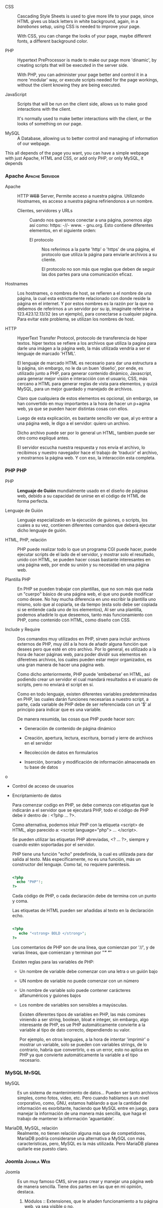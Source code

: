    - CSS :: Cascading Style Sheets is used to give more life to your
            page, since HTML gives us black letters in white
            background, again, in a /barebones/ setup, using CSS is
            needed to improve your page.

	    With CSS, you can change the looks of your page, maybe
            different fonts, a different background color.

   - PHP :: Hypertext PreProcessor is made to make our page more
            'dinamic', by creating scripts that will be executed in
            the server side.

	    With PHP, you can administer your page better and control
            it in a more 'modular' way, or execute scripts needed for
            the page workings, without the client knowing they are
            being executed.

   - JavaScript :: Scripts that will be run on the client side, allows
                   us to make good interactions with the client.

		   It's normally used to make better interactions with
                   the client, or the looks of something on our page.

   - MySQL :: A Database, allowing us to better control and managing
              of information of our webpage.

   This all depends of the page you want, you can have a simple
   webpage with just Apache, HTML and CSS, or add only PHP, or only
   MySQL, it depends

*** Apache                                                  :Apache:Servidor:

 - Apache :: HTTP +WEB+ Server, Permite acceso a nuestra
             página. Utilizando Hostnames, es acceso a nuestra página
             refiriendonos a un nombre.

  - Clientes, servidores y URLs :: Cuando nos queremos conectar a una
       página, ponemos algo así como: https: -//- www. - gnu.org. Esto
       contiene diferentes elementos, en el siguiente orden:

    - El protocolo :: Nos referimos a la parte 'http' o 'https' de una
                      página, el protocolo que utiliza la página para
                      enviarle archivos a su cliente.

                      El protocolo no son más que reglas que deben de seguir las
                      dos partes para una comunicación eficaz.

 - Hostnames :: Los hostnames, o nombres de host, se refieren a el
               nombre de una página, la cual esta estrictamente
               relacionado con donde reside la página en el
               internet. Y por estos nombres es la razón por la que no
               debemos de referirnos a un servidor por su ip,
               imaginate referirse a 123.423.12.13/32 (es un ejemplo),
               para conectarse a cualquier página. Para evitar este
               problema, se utilizan los nombres de host.

 - HTTP :: HyperText Transfer Protocol, protocolo de transferencia de
           hiper textos. hiper textos se refiere a los archivos que utiliza la
           pagina para darle una imágen a la página web, la más utilizada
           vendría a ser el lenguaje de marcado 'HTML'.

           El lenguaje de marcado HTML es necesario para dar una estructura a la
           página, sin embargo, no le da un buen 'diseño', por ende, es
           utilizado junto a PHP, para generar contenido dinámico, Javascript,
           para generar mejor visión e interacción con el usuario, CSS, más
           cercano a HTML para generar reglas de vista para elementos, y quizá
           MySQL, para un mejor guardado y manejado de archivos.

           Claro que cualquiera de estos elementos es opcional, sin embargo, se
           han convertido en muy importantes a la hora de hacer un p+agina web,
           ya que se pueden hacer distintas cosas con ellos.

           Luego de esta explicación, es bastante sencillo ver que, al yo entrar
           a una página web, le digo a el servidor: quiero un archivo.

           Dicho archivo puede ser por lo general un HTML, tambien puede ser
           otro como expliqué antes.
           
           El servidor escucha nuestra respuesta y nos envía el archivo, lo
           recibimos y nuestro navegador hace el trabajo de 'traducir' el
           archivo, y mostrarnos la página web. Y con eso, la interacción esta
           completa.
           
*** PHP                                                                 :PHP:
    
 - PHP :: *Lenguaje de Guión* mundialmente usado en el diseño de
          páginas web, debido a su capacidad de unirse en el código de
          HTML de forma perfecta. 

 - Lenguaje de Guión :: Lenguaje especializado en la ejecución de
      guiones, o scripts, los cuales a su vez, contienen diferentes
      comandos que deberá ejecutar dicho lenguaje de guión.

 - HTML, PHP, relación :: PHP puede realizar todo lo que un programa
      CGI puede hacer, puede ejecutar scripts de el lado de el
      servidor, y mostrar solo el resultado, unido con HTML, se pueden
      hacer cosas bastante interesantes en una página web, por ende su
      unión y su necesidad en una página web.

 - Plantilla PHP :: En PHP se pueden trabajar con plantillas, que no
                    son más que nada un "cuerpo" básico de una página
                    web, el que uno puede modificar como desee. No hay
                    mucha diferencia en uno escribir la plantilla uno
                    mismo, solo que al copiarla, se da tiempo (esta
                    solo debe ser copiada si se entiende cada uno de
                    los elementos), Al ser una plantilla, podemos
                    añadirle lo que deseemos, tanto más funcionamiento
                    con PHP, como contenido con HTML, como diseño con CSS.

 - Include y Require :: Dos comandos muy utilizados en PHP, sirven para
      incluir archivos externos de PHP, muy útil a la hora de añadir
      alguna función que desees pero que esté en otro archivo. Por lo
      general, es utilizado a la hora de hacer páginas web, para poder
      dividir sus elementos en diferetnes archivos, los cuales pueden
      estar mejor organizados, es una gran manera de hacer una página
      web.

      Como dicho anteriormente, PHP puede 'embeberse' en HTML, así podiendo crear
      un servidor el cual mandará resultados a el usuario de scripts, pero no
      enviará el script en sí.

      Como en todo lenguaje, existen diferentes variables predeterminadas en PHP,
      las cuales darán funciones necesarias a nuestro script, a parte, cada
      variable de PHP debe de ser referenciada con un '$' al principio para
      indicar que es una variable.

      De manera resumida, las cosas que PHP puede hacer son:
     
   - Generación de contenido de página dinámico

   - Creación, apertura, lectura, escritura, borrad y ierre de archivos en el servidor

   - Recolección de datos en formularios

   - Inserción, borrado y modificación de información almacenada en tu base de datos
o
   - Control de acceso de usuarios

   - Encriptamiento de datos

     Para comenzar codigo en PHP, se debe comenza con etiquetas que le indicarán
     a el servidor que se ejecutará PHP, todo el código de PHP debe ir dentro
     de : <?php ... ?>.

     Como alternativa, podemos inluir PHP con la etiqueta <script> de HTML, algo
     parecido a: <script language="php">  ... </script>.

     Se pueden utilizar las etiquetas PHP abreviadas, <? ... ?>, siempre y
     cuando estén soportadas por el servidor.

     PHP tiene una función "echo" predefinida, la cual es utilizada para dar
     salida al texto. Más específicamente, no es una función, más un constructor
     del lenguaje. Como tal, no requiere paréntesis.

     #+BEGIN_SRC php

     <?php
       echo "PHP"!;
     ?>
 
     #+END_SRC

     Cada código de PHP, o cada declaración debe de termina con un punto y coma.

     Las etiquetas de HTML pueden ser añadidas al texto en la declaración echo.

     #+BEGIN_SRC php

     <?php 
        echo "<strong> BOLD </strong>";
     ?>

     #+END_SRC
     
     Los comentarios de PHP son de una línea, que comienzan por '//', y de
     varias líneas, que comienzan y terminan por "/*" "*/"

     Existen reglas para las variables de PHP:

     - Un nombre de variable debe comenzar con una letra o un guión bajo

     - UN nombre de variable no puede comenzar con un número

     - Un nombre de variable solo puede contener carácteres alfanuméricos y
       guiones bajos

     - Los nombre de variables son sensibles a mayúsculas.

       Existen diferentes tipos de variables en PHP, las más comúnes viniendo a
       ser string, boolean, bloat e integer, sin embargo, algo interesante de
       PHP, es ue PHP automáticamente convierte a la variable al tipo de dato
       correcto, dependiendo su valor.

       Por ejemplo, en otros lenguajes, a la hora de intentar 'imprimir' o
       mostrar un variable, solo se pueden con variables strings, de lo
       contrario, habría que convertirlo, o es un error, esto no aplica en PHP
       ya que convierte automáticamente la variable a el tipo necesario.

       

*** MySQL                                                             :MySQL:

- MySQL :: Es un sistema de mantenimiento de datos… Pueden ser tanto
           archivos simples, como fotos, video, etc. Pero cuando
           hablamos a un nivel corporativo, como, GNU, estamos
           hablando a que la cantidad de información es exorbitante,
           haciendo que MySQL entre en juego, para manejar la
           información de una manera más sencilla, que haga el trabajo de
           mantener la información 'aguantable'.

- MariaDB, MySQL, relación :: Realmente, no tienen relación alguna más
     que de competidores, MariaDB podría considerarse una alternativa
     a MySQL con más características, pero, MySQL es la más
     utilizada. Pero MariaDB planea quitarle ese puesto claro.

*** Joomla                                                       :Joomla:Web:
 
 - Joomla :: Es un muy famoso CMS, sirve para crear y manejar una página web de
             manera sencilla. Tiene dos partes en las que en mi opinión,
             destaca.

   1. Módulos :: Extensiones, que le añaden funcionamiento a tu página
                 web, ya sea visible o no.

   2. Libre :: Joomla es un CMS libre, lo que quiere decir que puedes cambiar
               cada parte de el funcionamiento de Joomla, y por lo tanto, tu
               página web. Usuarios experimentados sabrán explotar esto al máximo.

   - CMS :: Content Management System. Un sistema de mantenimiento de
            contenido, como sería su traducción literal, aunque es
            mejor llamarlo: *Sistema de Administración de Sistemas*
            es un programa que nos brinda una interfaz entendible, para
            que cualquier persona, tenga conocimientos o no de
            desarrollo web, para realizar una página web.
		      
*** CSS                                                             :CSS:WEB:

 - CSS :: (Cascading Style Sheets) Es un elemento extra que se puede
          utilizar en un documento de HTML para darle más forma,
          siendo más específico, para customizar más la forma en la
          que se ve la página web, funciona mediante reglas, en las
          que uno puede definir como va a ser algo presentado. Se
          puede añadir en un documento de HTML, y es uno de los
          principales a la hora de 'mejorar' una página web.

** GNU/Linux Guix                                                      :Guix:
   
- GNU/Linux Guix :: Distribución de GNU/Linux basada en el administrador de
                    paquetes guix. Es un sistema libre.

- Guix :: Sistema de mantenimiento de paquetes puramente funcional, no
          difiere en mucho con nix, pero si tiene ciertos detalles que
          en mi opinión, le hacen mejor. Primero que nada, utiliza un
          lenguaje de programación, Guile, nix, en cambio, utiliza un
          lenguaje de programación credo por nix. Lo cual puede tener
          sus inconvenientes.

- Guix Channels :: Manera que utiliza Guix para poder añadir más
                   paquetes mediante un repositorio Git.

*** Un tutorial de como hacer paquetes en guix 

    Guix utiliza Guile como lenguaje de programación, esto le brinda la
    posibilidad de extenderse, incluso mediante el uso de funciones,
    estructuras y macros.

    Cada paquete de Guix, está previamente definido mediante una
    'definición de paquetes'. Esto se refiere a un archivo en el cual se
    define todo lo necesario para que Guix construya e instale un
    paquete. 

    Veamos un ejemplo de una definición de paquete, utilizaremos como
    ejemplo el paquete 'hello', el cual es sencillo debido a su función. E
    intentaremos crear un paquete modificado con la ayuda de el siguiente
    manual, disponible en inglés: [[https://guix.gnu.org/blog/2018/a-packaging-tutorial-for-guix/][Empaquetamiento de Guix.]]

**** Definición de el paquete 'hello'

#+BEGIN_SRC scheme guile

(define-public hello
  (package
    (name "hello")
    (version "2.10")
    (source (origin
              (method url-fetch)
              (uri (string-append "mirror://gnu/hello/hello-" version
                                  ".tar.gz"))
              (sha256
               (base32
                "0ssi1wpaf7plaswqqjwigppsg5fyh99vdlb9kzl7c9lng89ndq1i"))))
    (build-system gnu-build-system)
    (synopsis "Hello, GNU world: An example GNU package")
    (description
     "GNU Hello prints the message \"Hello, world!\" and then exits.  It
serves as an example of standard GNU coding practices.  As such, it supports
command-line arguments, multiple languages, and so on.")
    (home-page "https://www.gnu.org/software/hello/")
    (license gpl3+)))

#+END_SRC

En la definición de el paquete, se deben de definir diferentes
elementos necesarios para poder construir e instalar el paquete, en
está definición, se podrán ver elementos algo obvios, por ejemplo, el
nombre de el paquete, su descripción y su versión.

- define-public :: Define una variable pública, esto nos permite
                   referirnos a la definición por el nombre.

- name :: El nombre de el paquete, no debe de ser confundida con el
          nombre de variable con el que le es definido en
          define-public, son el mismo nombre debido a que así deben de
          ser referidos entre ellos. Sin embargo, el nombre de
          'define-public' puede ser diferente.

- version :: La version de el paquete, debe concordar con el paquete descargado.

- source :: Aquí, comenzamos a definir el lugar de descargado de el
            paquete, puede ser tanto un página web, como un
            repositorio Git, por ejemplo.

  - origin :: Definimos el origen del cual será descargado el paquete.

    - method url-fetch :: Define que el método utilizado en la
         descarga de este paquete, será mediante una página web, un URL.

  - string-append :: Aquí definimos que la página o URL por la cual
                     será descargado el paquete, utilizando el metodo
                     URL, será la unión de mirrot://gnu/hello/hello-",
                     con 'version', y la '.tar.gz'. Esto quiere decir
                     que. el URL será:
                     mirror://gnu/hello/hello-2.10.tar.gz.

  - sha256 :: Comenzaremos a definir el hash de este paquete. 

  - base32 :: Hash de el paquete, si el hash es diferente, guix no
              instalará el paquete.

  - build-system gnu-build-system :: Procedimientos por los cuales el
       paquete será instalado.

  - sinopsis :: Breve descripción de el paquete.

  - description :: Descripción extendida de el paquete, por si se
                   desea más información, o la sinopsis no fue lo
                   suficientemente clara.

  - home-page :: La página web en donde está alojada el proyecto.

  - license :: La licencia a la cual el proyecto esta sujeto.

Dando un vistazo a la definición del paquete 'hello', nos daremos
cuenta de qué es lo que necesita una definición de paquete para ser
válida para Guix. Crearemos nuestro propio paquete modificado, como
una copia de la definición original de 'hello', le llamaremos 'my-hello'.

**** Paquete my-hello

#+BEGIN_SRC scheme guile

(use-modules (guix packages)
             (guix download)
             (guix build-system gnu)
             (guix licenses))

(package
  (name "my-hello")
  (version "2.10")
  (source (origin
            (method url-fetch)
            (uri (string-append "mirror://gnu/hello/hello-" version
                                ".tar.gz"))
            (sha256
             (base32
              "0ssi1wpaf7plaswqqjwigppsg5fyh99vdlb9kzl7c9lng89ndq1i"))))
  (build-system gnu-build-system)
  (synopsis "Hello, Guix world: An example custom Guix package")
  (description
   "GNU Hello prints the message \"Hello, world!\" and then exits.  It
serves as an example of standard GNU coding practices.  As such, it supports
command-line arguments, multiple languages, and so on.")
  (home-page "https://www.gnu.org/software/hello/")
  (license gpl3+))

#+END_SRC

Debido a que el paquete está en otro directorio, se le deben de añadir
elementos necesarías para que sea una definición de paquete válida.

- use-modules :: Aquí definimos los módulos que son necesarios por el
                 paquete, la razón por la cual la definición de
                 paquete 'hello' no los tiene, es debido a que ya
                 están añadidos.

  - guix packages :: Al importar este módulo, nos da todo lo necesario
                     para un paquete de guix.

  - guix download :: Nos da la posibilidad de usar 'source'

  - guix build-system gnu :: Nos brinda la posibilidad de llamar las
       variables "build-system gnu-build-system", con los cual
       construiremos los paquetes. Existen diferentes métodos de
       construcción, por ejemplo, para la construcción de un paquete
       de emacs, o de ruby, es diferente a un paquete normal.

  - guix licenses :: Nos da la posibilidad de referirnos a las
                     licencias, por ejemplo, gpl3+ es reconocido
                     debido a este módulo. De otro modo, nos daría un
                     error de: dpl3+ unbounded variable.

Aquí no estamos utilizando *(define-public)*, debido a que por ahora
es innecesario, solo necesitamos instalar el paquete.

Luego de tener una definición de paquete válida, es necesario
verificar el HASH, ya que si este es incorrecto, Guix se rehusará a la
construcción e instalación de el paquete. Guix brinda una herramienta
que automatiza dicho trabajo.

#+BEGIN_SRC 

guix download mirror://gnu/hello/hello-2.10.tar.gz

#+END_SRC

En este comando, guix nos descargará el paquete y nos generará un
HASH, además de incluír el paquete en la tienda.

Si el hash concuerda con el contenido en nuestra definición de
paquete, no se debe de cambiar nada, de lo contrarió, si el hash
difiere (quizá debido a una versión), se deberá de cambiar por la obtenida.

Luego de verificar el Hash, y cambiarlo si es necesario, procedermos
con la instalación de el paquete.

#+BEGIN_SRC scheme guile

guix package --install-from-file=my-hello.scm ;Estándo en el directorio que contenga la definición.

#+END_SRC

/También se puede utilizar guix package -f/

Se instalará nuestro paquete, con ello, tendremos listo nuestro primer
paquete de Guix.

Hasta ahora, para instalar o referirse a nuestro paquete, es necesario
referirnos también al directorio en el cual está nuestra definición,
si se desea evitar esto, existen dos opciones.

**** Variable de Guix

Guix nos permite una variable global, en la que podemos poner un
directorio, o varios, en los cuales guix verificará definiciones de
paquetes, y será posible referirse a ellos, mediante el comando "guix
install", o "guix package -i".

La variable es "GUIX_PACKAGE_PATH", esto quiere decir, que si
tenemos un directorio en ~/Paquetes-de-Guix/, y lo ponemos en dicha
variable, cualquier definición de paquete dentro de este directorio,
podrá ser referida globalmente. Para hacer esto, podemos utilizar:

#+BEGIN_SRC bash

export GUIX_PACKAGE_PATH=~/Paquetes-de-Guix/
# Puede ser cualquier directorio, incluso dentro de documentos.
# Ahora, al verificar que tiene la variable, nos dará nuestro directorio.
# Podemos ver esto ejecutando lo siguiente:
echo $GUIX_PACKAGE_PATH

#+END_SRC

Luego de definir esta variable, deberemos de modificar un poco nuestro
paquete, y añadirle "define-public" para que pueda ser referido
públicamente. Quedará de esta manera:

#+BEGIN_SRC scheme guile

(define-module (my-hello)
  #:use-module (guix licenses)
  #:use-module (guix packages)
  #:use-module (guix build-system gnu)
  #:use-module (guix download))

(define-public my-hello
  (package
    (name "my-hello")
    (version "2.10")
    (source (origin
              (method url-fetch)
              (uri (string-append "mirror://gnu/hello/hello-" version
                                  ".tar.gz"))
              (sha256
               (base32
                "0ssi1wpaf7plaswqqjwigppsg5fyh99vdlb9kzl7c9lng89ndq1i"))))
    (build-system gnu-build-system)
    (synopsis "Hello, Guix world: An example custom Guix package")
    (description
     "GNU Hello prints the message \"Hello, world!\" and then exits.  It
serves as an example of standard GNU coding practices.  As such, it supports
command-line arguments, multiple languages, and so on.")
    (home-page "https://www.gnu.org/software/hello/")
    (license gpl3+)))

#+END_SRC

Lo único que añadimos fue "define-public", al añadir esto, ahora
podremos instalar nuestro paquete mediante "guix install my-hello", o "guix
package -i my-hello".

Con esto, podremos referirnos a el paquete públicamente, sin embargo,
no podrá ser instalada mediante 'guix package -f'. Si deseamos poder
instalarlo de esta manera, se debe de referirse a el al final de el
archivo, con su nombre público:

#+BEGIN_SRC scheme guile

; ...
(define-public my-hello
  ; ...
  )

my-hello

#+END_SRC

De esta manera, también podremos instalarlo referiendonos al archivo
directamente.

**** Utilizando Channels

Primero que nada, necesitaremos git. Para esto podremos utilizar: 

#+BEGIN_SRC bash

guix install git

#+END_SRC

Luego de instalarse, deberemos de ir al directorio que deseamos
convertir en un repositorio git local, y ejecutar:

- git init :: Esto iniciara git, y creará una carpeta oculta de git.
- git add . :: Aquí añadimos todos los archivos de el directorio, en
               este caso deberían de estar nuestras definiciones de paquetes.
- git commit :: Esto habrá añadido todos los cambios, y con esto,
                nuestro repositorio de git local esta listo.

Deberemos de crear un archivo scheme, en el cual se definirán los
channels, y podremos añadir nuestro repositorio git local. Dicho
archivo es: ~/.config/guix/channels.scm.

Dentro de este archivo, podremos añadir más un repositorio:

#+BEGIN_SRC scheme guile

  (list (channel
	 (name 'guix)
	 (url "https://example.org/my-guix.git")
	 (branch "master")))

#+END_SRC

Pero en este caso, dado que es un repositorio local, debemos de hacer
algo diferente, algo parecido a esto:

#+BEGIN_SRC scheme guile

    (list (channel
	   (name 'guix)
	   '(url "file:///home/$USER/donde-estan-tus-paquetes")
	   (branch "master")))

#+END_SRC

De esta manera, al ejecutar 'guix pull', se detectará el nuevo
channel, y al ser añadido, podremos ver nuestros paquetes
universalmente.

*** Crear y usar un Linux kernel modificado en un sistema Guix

Guix es un sistema en la que se utilizan sustitutos, estos son,
servidores a los que te puedes conectar, que te proveen de paquetes
pre-construidos, ya que, en guix es muy común al instalar un paquete
el tener que instalarlo, se debe tomar en cuenta que los sustitutos
fueron creados con el fín de no gastar tantos recursos en construir un
npaquete. Los sustitutos solo deben de ser utilizados si se confía en
el servidor, ya que una vez descargado algo de este, no se puede
confirmar de que el archivo del que te provee, es el archivo que
pediste sin modificaciones. Utilizaremos la siguiente guía: [[https://guix.gnu.org/blog/2018/a-packaging-tutorial-for-guix/][Kernel de
Linux modificado en Guix, disponible en inglés.]]

  - Definión de paquete de Linux-Libre :: Como ya sabemos de
       anteriores investigaciones, los paquetes de guix se manejan con
       definiciones de paquetes, estos pueden ser normalmente
       modificados, la definición de paquete de el kernel Linux-Libre
       no es una excepción a esto, a pesar de esto, es un tanto
       diferente, veamos que posee.

**** Definición de paquete, kernel Linux-Libre

#+BEGIN_SRC lisp
(define* (make-linux-libre version hash supported-systems
                           #:key
                           ;; A function that takes an arch and a variant.
                           ;; See kernel-config for an example.
                           (extra-version #f)
                           (configuration-file #f)
                           (defconfig "defconfig")
                           (extra-options %default-extra-linux-options)
                           (patches (list %boot-logo-patch)))
  ...)
#+END_SRC

- Maneras de modificar el paquete :: Como se puede notar, la
     definición del paquete Linux-Libre es algo diferente
     a las demás. Veamos como esta constituído este paquete. Esta
     definición de paquete es de hecho, un procedimiento que crea un
     paquete.
  - define* :: Comenzamos con la definición de una variable, para eso
	       funciona *define*, el "*" extra que podemos encontrar,
	       es único de Guile, y permite le uso de argumentos
	       únicos y opcionales.
  - make-linux-libre version hash supported systems :: Se refiere al
       nombre del paquete, siguiendo con las reglas que se ven en
       guix, significa que hay un archivo de esta manera:
       make-linux-libre/version/hash/supported-systems.
  - #key :: argumento único.
  - (extra-version #f) :: Se le añade un valor booleano de falso a
       *extra-version*
  - (configuration-file #f) :: Se le añade un valor falso a
       *configuration-file*, que se refiera el archivo .config file
       que contiene parametros con los que se va a construír el paquete.
  - (defconfig "defconfig") :: Se refiere a otro archivo de configuración.
  - extra-options %default-extra-linux-options) :: Se refiere a
       parámetros que son añadidos a la hora de construir el paquete.
  - (patches (list %boot-logo-patch)) :: Se refiere a los parches que
       son añadidos, o lo 'extra' al paquete.
***** Primera manera de modificación 
**** Declaración del paquete del kernel Linux-Libre 5.1.x

#+BEGIN_SRC lisp

(define-public linux-libre
  (make-linux-libre %linux-libre-version
                    %linux-libre-hash
                    '("x86_64-linux" "i686-linux" "armhf-linux" "aarch64-linux")
                    #:patches %linux-libre-5.1-patches
                    #:configuration-file kernel-config))

#+END_SRC

- define-public :: Define la variable y la hace pública, ahora puede
                   ser referenciada en otras partes.
- make-linux-libre %linux-libre-version :: se refiere a la definición
     anterior presentada en Linux-Libre.
- %linux-libre-hash :: Otra referencia a la anterior definición de
     linux-libre
- '("x86_64-linux" "i686-linux" "armhf-linux" "aarch64-linux") ::
     Podemos notar que todas son referiencias a la anterior definión,
     vemos que primero se refiere a la version, luego el hash, y luego
     añade las arquitecturas que son soportadas por linux, en el mismo
     orden de la anterior definición.
- #:patches %linux-libre-5.1-patches :: Parches añadidos al paquete.
- #:configuration-file kernel-config :: Se refiere al archivo .config
     utilizado.

**** Fase de configuración Linux-Libre
     
#+BEGIN_SRC lisp
  (define-public linux-libre-4.4-version "4.4.189")  
   (define-public linux-libre-4.4-pristine-source  
     (let ((version linux-libre-4.4-version)  
           (hash (base32 "0nc8v62gw89m3ykqg6nqf749fzm8y1n481ns8vny4gbinyikjhlp")))  
       (make-linux-libre-source version  
                                (%upstream-linux-source version hash)  
                                deblob-scripts-4.4)))  
#+END_SRC

Como podemos ver, aquí se están definiendo dos variables públicas, que
son exactamente lo que se necesita para la definición del paquete de
linux-libre, o lo que faltaba, la versión y el hash, ya que las
arquitecturas fueron añadidas anteriormente.

De la misma manera, se definen las configuraciones que utilizará
Linux-Libre, de esta manera:

#+BEGIN_SRC lisp
(let ((build  (assoc-ref %standard-phases 'build))
      (config (assoc-ref (or native-inputs inputs) "kconfig")))

  ;; Use a custom kernel configuration file or a default
  ;; configuration file.
  (if config
      (begin
        (copy-file config ".config")
        (chmod ".config" #o666))
      (invoke "make" ,defconfig))
#+END_SRC

- let :: es utilizado para definir varias variables en un solo
         procedimiento, aquí como vemos, se definen el modo en que se
         construirá el paquete, el archivo de configuración utilizado
         para esto, y entre otras cosas.
- build :: La variable build, es igual a *(assoc-ref %standard-phases
           'build)*.
- config :: La variable config ahora es igual a *(assoc-ref (or
            native-inputs inputs) "kconfig"))*.
- if :: Condicional.
- begin :: Comienza procedimientos.
- copy-file :: Procedimiento de copia de archivos.
- chmod :: Cambia los permisos de un archivo
- invoke :: invoca un comando, en este caso, make.

**** Ejemplo de configuración de paquete de Linux-Libre kernel

 #+BEGIN_SRC lisp
 (define-public linux-libre/E2140
   (package
     (inherit linux-libre)
     (native-inputs
      `(("kconfig" ,(local-file "E2140.config"))
       ,@(alist-delete "kconfig"
		       (package-native-inputs linux-libre))))))
 #+END_SRC

 Definiendo una variable pública de esta manera, activa la anterior
 condición anterior, lo que nos permite hacer un paquete de Linux Libre
 modificado, simplemente al añadir un .config diferentes, verifiquemos
 este ejemplo.

 - define-public :: La variable con el nombre 'linux-libre/E2140' ahora
                    puede ser referenciada públicamente, por lo que no
                    necesita estar en el mismo archivo en el que esta
                    la condición que nos permitirá ingresar un .config
                    diferente al default.
 - package :: refierete a el paquete linux-libre.
 - inherit :: obtiene el paquete linux-libre.
 - native-inputs :: Añade como native inputs, especificamente cmabiando
                    "kconfig", para que sea igual a un archivo local:
                    (local-file "E2140.config").
 - alist-delete :: Elimina "kconfig", refiriendose al anterior que
                   estaba, el kconfig default, y lo reemplaza por el nuestro.
 - package-native-inputs linux-libre :: Dice, los native inputs que
      acabo de definir, añadelos a el paquete linux-libre. Al añadir
      nuestros native-inputs a linux-libre, se activa el procedimiento
      en el que se añade nuestro .config como native input,
      reemplazando el anterior.

 ¿Qué acabos de hacer?, como vimos anteriormente, la definición de
 linux-libre es diferente a una definición normal, es una creación de
 una variable pública, entonces, lo que hicimos en todo esto fue: Crear
 una nueva variable pública agarrando todo lo que tiene el paquete de
 linux-libre, pero añadiendole ese hermoso procedimiento que se encarga
 de hacer lo que queremos.

/En el mismo archivo en el que definimos esta variable, está el/
/archivo de configuración al que nos estamos refiriendo, E2140.config/

**** Segunda manera de modificación

Otra manera de realizar una modificación este paquete, es por medio de
%default-extra-linux-options, la cual esta presente tambien en el
paquete de linux-libre

Esté es el contenido dentro de %default-extra-linux-options:

#+BEGIN_SRC lisp
(define %default-extra-linux-options
  `(;; https://lists.gnu.org/archive/html/guix-devel/2014-04/msg00039.html
   ("CONFIG_DEVPTS_MULTIPLE_INSTANCES" . #t)
   ;; Modules required for initrd:
   ("CONFIG_NET_9P" . m)
   ("CONFIG_NET_9P_VIRTIO" . m)
   ("CONFIG_VIRTIO_BLK" . m)
   ("CONFIG_VIRTIO_NET" . m)
   ("CONFIG_VIRTIO_PCI" . m)
   ("CONFIG_VIRTIO_BALLOON" . m)
   ("CONFIG_VIRTIO_MMIO" . m)
   ("CONFIG_FUSE_FS" . m)
   ("CONFIG_CIFS" . m)
   ("CONFIG_9P_FS" . m)))

(define (config->string options)
  (string-join (map (match-lambda
                      ((option . 'm)
		       (string-append option "=m"))
                      ((option . #t)
		       (string-append option "=y"))
                      ((option . #f)
		       (string-append option "=n")))
                    options)
	       "\n"))
#+END_SRC

Como podemos ver, todas estas son opciones que le añadirán al paquete
de linux-libre a la hora de su construcción. En la configuración del
script modificada de 'make-linux-libre' tenemos:

#+BEGIN_SRC lisp
;; Appending works even when the option wasn't in the
;; file.  The last one prevails if duplicated.
(let ((port (open-file ".config" "a"))
      (extra-configuration ,(config->string extra-options)))
  (display extra-configuration port)
  (close-port port))

(invoke "make" "oldconfig"))))
#+END_SRC

Lo que buscamos es, al no dar una configuración (.config), este es
inexistente, y por lo tanto podemos escribir todas las opciones que
deseemos, aquí está un ejemplo de configuración de el paquete de esta
forma:

#+BEGIN_SRC lisp
(define %macbook41-full-config
  (append %macbook41-config-options
          %filesystems
          %efi-support
          %emulation
          (@@ (gnu packages linux) %default-extra-linux-options)))

(define-public linux-libre-macbook41
  ;; XXX: Access the internal 'make-linux-libre' procedure, which is
  ;; private and unexported, and is liable to change in the future.
  ((@@ (gnu packages linux) make-linux-libre) (@@ (gnu packages linux) %linux-libre-version)
                      (@@ (gnu packages linux) %linux-libre-hash)
                      '("x86_64-linux")
                      #:extra-version "macbook41"
                      #:patches (@@ (gnu packages linux) %linux-libre-5.1-patches)
                      #:extra-options %macbook41-config-options))

#+END_SRC

Verifiquemos esto:

- define :: Primero, se comienza definiendo una variable, la cual
            representará la configuración que se utilizará, está es:
            %macbook41-full-config
- append :: Le añade a la variable %macbook41-full-config lo
            siguiente:
  - %macbook41-config-options :: Contiene opciones de configuración
       que son las que se presentarán a la hora de contruír el paquete.
  - %filesystems :: Añade soporte a sistema de archivos, tales como
                    ext4 o fat, por decir un ejemplo.
  - %efi-support :: Añade soporte para sistemas EFI
  - %emulation :: Añade opciones que nos permiten hacer
                  emulaciones. Específicamente, deja actuar a la
                  computadora de 64 bits, la cual luego definiremos la
                  arquitectura en el paquete, para actuar tambien como
                  si fuera de 32bits.
  - (@@ (gnu packages linux) %default-extra-linux-options))) :: Esto
       dice: necesito que busques el paquete o archivo con el nombre
       de %default-extra-linux-options (el cual es el que utiliza por
       defecto linux-libre).
/@@ se refiere a un objeto privado en un módulo./

Ahora mismo, definimos %macbook41-full-config, que es la unión de un
archivo que contiene opciones normales, más añadiendo support a
sistemas de archivos, a EFI, y a la emulación. Junto con las opciones
que se puedan encontrar dentro de %default-extra-linux-options, osea,
las opciones que ya se utilizan por defecto.

A continuación comenzamos a definir nuestro paquete:

- define-public :: define una variable pública, con el nombre de
                   'linux-libre-macbook41"
- ((@@ (gnu packages linux) make-linux-libre) (@@ (gnu packages ::
- linux) %linux-libre-version) ::  Aquí nos estamos refiriendo a 2
    archivos privador y que no son exportados, dentro de gnu packages
    linux, obtenemos 'make-linux-libre', que es como el paquete es
    construído, y obtenemos de el mismo directorio o lugar la versión
    de linux-libre, mediante obtener la variable
    %linux-libre-version. Luego de esto, tambien nos referimos a la
     variable de linux con la que se obtiene la HASH de el
     paquete. Algo muy importante en Guix, lo que aumenta la
     seguridad.

- '("x86_64-linux") :: Aquí estamos definiendo, en una simple string,
     cuál va a ser la arquitectura que utilizaremos.
- #:extra-version "macbook41" :: Aquí estamos definiendo una version
     'extra', con el nombre de "macbook41".

- #:patches (@@ (gnu packages linux) %linux-libre-5.1-patches) :: Aquí
     estamos utilizando los mismos parches que se utilizan en
     %linux-libre-5.1-patches

- #:extra-options %macbook41-config-options)) :: Esta es la joya y lo
     que hará esta versión del paquete de linux libre diferente, el
     uso de nuestra propia configuración, %macbook41-config-options

Aquí, ya se pudo hacer la modificación del archivo del kernel, pero
pasa algo más... ¿Cómo sabemos que debemos de añadir exactamente para
nuestro sistema?, en el manual que estoy analizando, nos dice que los
mejores lugares que se pueden usar como refencia son: [[https://wiki.gentoo.org/wiki/Handbook:AMD64/Installation/Kernel][El manual de
Gentoo]] y la [[https://www.kernel.org/doc/html/latest/admin-guide/README.html?highlight=localmodconfig][Documentación propia de kernel.]]

Pudo encontrar un comando llamado 'make localmodconfig', el cual es el
que podremos usar para este objetivo.

Primero que nada, primero debemos de instalar el paquete para poder
utilizarlo, usaremos los siguientes comandos:

#+BEGIN_SRC scheme guile

guix build linux-libre --source
tar xf $paquete-de-linux-libre
; Nos situaremos en la carpeta generada al extraer el archivo de linux-libre
touch .config ; Utilizamos este comando, para generar un archivo de configuración
guix environment linux-libre -- make localmodconfig

#+END_SRC
 
Luego de ejecutar el último comando, obtendremos diferentes mensajes,
que estarán demostrando los módulos necesarios para nuestra
computadora, obtendremos este tipo de mensajes:

module pcspkr did not have configs CONFIG_INPUT_PCSPKR

Pueden haber varios de estos mensajes, muchos de hecho, estos son los
que tu computadora necesita. Para cada uno de esos mensajes, se debe
de obtener el CONFIG_XXX_XXX_XXX (todos los que sean mayúsculas y
contengan CONFIG al principio), y se deben de Copiar en el archivo
".config", seguidos de "=m" al final de cada uno. Esto puede ser un
poco tedioso, pero cuando se termine, deberemos de correr nuevamente
'guix environment linux-libre -- make localmodconfig, y revisar si ya
no salen mensajes seguidos de 'module'. Si ya no hay mensajes de este
tipo, significa que se han añadido todos los módulos necesarios en
nuestro archivo .config, el cual podremos nombrar a nuestro gusto.

**** linux-libre-minall

Siguiendo el manual que ya hemos analizado, decidí hacer mi propio
custom kernel. Siguiendo por supuesto los pasos indicados.

Primero se debe de aclarar, que en el manual se definen diferentes
cosas que son necesarias en nuestro archivo para poder hacer nuestra
definición. 

Utilizaremos como ejemplo, la definición de el manual, el cual
modificaremos a nuestro gusto. Es la siguiente:

#+BEGIN_SRC scheme guile

(define-public linux-libre/E2140
  (package
    (inherit linux-libre)
    (native-inputs
     `(("kconfig" ,(local-file "E2140.config"))
      ,@(alist-delete "kconfig"
                      (package-native-inputs linux-libre))))))

#+END_SRC

Como podemos ver, todo aquí ya está definido, solo decidí cambiarle el
nombre a: linux-libre-minall, y el archivo de configuración a
minall.config.

Esto es una definición publica, así como lo es linux-libre-4.9, asi
que lo podríamos llamar como un linux más, por ejemplo, la definición
de linux-libre-4.9 es la siguiente:

#+BEGIN_SRC scheme guile

(define-public linux-libre-4.14
  (make-linux-libre* linux-libre-4.14-version
                     linux-libre-4.14-source
                     '("x86_64-linux" "i686-linux" "armhf-linux")
                     #:configuration-file kernel-config))

#+END_SRC

La cual varía un poco de la que tenemos, sin embargo, las dos
funcionan. Algo que notar, es que las dos definiciones utilizan
variables, las cuales son establecidas o en módulos ya añadidos, o
definidas en la misma definición de linux.

Lo ideal para que nuestro paquete funciones, es añadirlo como la
definición de un nuevo linux, dentro ya de el paquete en la que es
definido linux-libre-4.9, ya que tendremos todas las variables ya
definidas. Esto es posible, simplemente realizando un 'guix edit
linux-libre', y copiando toda la definición obtenida a nuestra nueva
definición.

Para hacer esto, yo utilize emacs junto con emacs-guix, dentro de
emacs, ejecuté: Alt+x, guix-edit y linux-libre. Esto me llevó
directamente a la definición de paquete de linux libre, el cual es
extensa, pero es necesario copiar todo, para no tener errores previos
de 'falta un módulo' o 'variable no definida'.

Luego de copiar toda la definición de linux-libre a nuestra propia
definición, se debe de añadir nuestra definición pública de nuestro
paquete linux-libre-minall, en este caso, quedó de esta manera:

#+BEGIN_SRC scheme guile

(define-public linux-libre-5.2
  (make-linux-libre* linux-libre-5.2-version
                     linux-libre-5.2-source
                     '("x86_64-linux" "i686-linux" "armhf-linux" "aarch64-linux")
                     #:configuration-file kernel-config))

(define-public linux-libre-version         linux-libre-5.2-version)
(define-public linux-libre-pristine-source linux-libre-5.2-pristine-source)
(define-public linux-libre-source          linux-libre-5.2-source)
(define-public linux-libre                 linux-libre-5.2)

(define-public linux-libre-minall
  (package
    (inherit linux-libre)
    (native-inputs
     `(("kconfig" ,(local-file "minall.config"))
      ,@(alist-delete "kconfig"
                      (package-native-inputs linux-libre))))))

(define-public linux-libre-4.19
  (make-linux-libre* linux-libre-4.19-version
                     linux-libre-4.19-source
                     '("x86_64-linux" "i686-linux" "armhf-linux" "aarch64-linux")
                     #:configuration-file kernel-config))


#+END_SRC

El archivo minall.config debe de estar en el mismo directorio que
nuestra defición de paquete.

Si se desea verificar su válidez mediante una instalación, se puede
instalar mediante el comando 'guix package -f linux-libre-minall.scm',

sin embargo, para que sea válido, se debe de de añadir al final de el
archivo dicho nombre para que nos devuelva el paquete. 

#+BEGIN_SRC scheme guile

(...
    (license license:gpl2+))

linux-libre/E2140

#+END_SRC

Ahora podremos instalarlo normalmente, 

Al ejecutar guix package -f linux-libre-minall.scm, comenzará a
instalar el paquete, y nuestro trabajo estará hecho. Luego podremos
añadirlo como un channel o localmente, como ya expliqué anteriormente
en mi manual.

*** Error en la instalación de GuixSystem

La instalación de Guix, no es perfecta, pero contiene lo básico para
instalar Guix System en tu máquina, pero dado a que es una imagen de
instalación muy pequeña, se debe de tomar en cuenta de que es
necesario estar conectado a internet.

Un problema con la instalación de guix, es que al haber un problema,
te da dos opciones, pero las dos te llevan a reinstalar todo de nuevo,
debido a ello, cualquier error de internet, puede reiniciar todo el
instalar, en este caso, si no se desea volver a realizar toda la
instalación, y poner todas las configuraciones, se debe de realizar lo
siguiente:

- Reinicio de usb :: Se debe, primero que nada, reiniciar la
     instalación de GuixSystem, esto es con el motivo de que las
     particiones ya montadas automaticamente se desmonten. La
     instalación de guix monta el sistema en la partición /tmp, y
     nosotros no queremos eso, por ende reiniciaremos la instalación,
     y podremos intentar la instalación manualmente, pero con las
     configuraciones ya establecidas. Luego de ingresar nuevamente a
     la instalación de GuixSystem, se debe de hacer lo siguiente:

- ctrl + alt + f3 :: Utilizamos esta combinacion de teclas, para
     entrar en una terminal a parte, que es la que se utilizará para
     poder hacer la instalación manual, con las configuraciones ya
     establecidas.

- ping -c 3 gnu.org :: Verificar si se tiene el internet, si no, se
     deben tomar acciones, debido a que la instalación necesita de internet.

- lsblk :: Con este comando, podremos verificar cual es nuestra
           partición que contendrá todo el sistema, por ejemplo,
           ¿/dev/sda3 de 400 GB?, es posible que esa sea el sistema.

- mount /dev/sda3 /mnt :: Asumiendo que /dev/sda3 /mnt es el sistema,
     se debe de montar en /mnt preferiblemente, para poder realizar la instalación

- mount /dev/sda1 /mnt/boot :: Si el sistema es EFI, guix debió de
     generar una partición EFI, la cual debe de tener un peso
     aproximado de 500 MB, más o menos, esta se debe de montar en el
     punto de montaje dicho en la configuración que usaremos en
     nuestro sistema, por ejemplo, utilizaré /boot como punto de
     montaje, pero es posible que tu instalación tenga /efi. En ese
     caso, monta la partición en /mnt/efi.

- herd start cow-store /mnt :: Aquí estamos iniciando un servicio el
     cual nos permitirá copiar directamente los archivos en la
     partición, necesario para realizar la instalación.

- guix system init /mnt/etc/config.scm /mnt :: Finalmente, este es el
     comando que utilizaremos para realizar la instalación, antes de
     comenzarla por supuesto, puedes realizar cualquier cambio deseado
     a tu configuración, que esta ubicada en /mnt/etc/config.scm.

Con la utilización de estos comandos, se puede realizar una
instalación manual de GuixSystem, con las mismas configuraciones
ya previstas. Y así evitar tener que realizar de nuevo la instalación
y configuración.

**** Errores

***** Mal montaje de la partición EFI

 Un error que se puede dar en estos casos, es realizar la instalación,
 pero que el sistema no inicie, y entre directamente a 'grub
 rescue'. En estos casos, lo más probable es que se haya montado la
 partición EFI en un lugar incorrecto, y que por ende, ni el sistema ni
 GRUB pueda ser iniciado. En este caso existen diferentes opciones.

****** Reinstalación de el sistema completo

Esto es lo más sencillo que puedes hacer, simplemente entra en el USB
de Guix, ejecuta una terminal con ctrl + alt + f3, y procede a montar
nuevamente todas las particiones, pero montando la partición EFI en
donde le corresponde, inicia el servicioi cow-store, y procede con la
instalación, mediante el comando 'guix system init /mnt/etc/config.scm
/mnt'

A pesar de que es lo más sencillo, estaríamos realizando la
instalación completa de el sistema nuevamente, con esto me refiero, a
que es una opción bastante lenta, debido a que deberemos de esperar la
reinstalación completa.

****** Arreglo de GRUB.

Esta opción es más complicada, pero sin embargo, necesario
entenderla. al estar en 'grub rescue', solo tenemos disponibles muy
pocos comandos:

"En el modo de recuperación, solo los comandos: 'insmod', 'ls', 'set'
y 'unset' están disponibles." [[https://www.gnu.org/software/grub/manual/grub/html_node/Commands.html][GNU GRUB manual]]

Con estos comandos, debemos de arreglar GRUB, para que pueda detectar
en cual es la partición EFI.

- ls :: Utilizamos este comando, para detectar cuales son las
        particiones que detecta grub, por supuesto, obtendremos algo
        similar a (hd0) (hd0,gpt3) (hd0,gpt2) (hd0,gpt1). Estas se
        refieren a las particiones, siendo (hd0,gpl3) /dev/sda3, e
        igual con (hd0,gpl1), que es /dev/sda1, la cual es
        probablemente nuestra partición EFI.
- set :: Al utilizar nuestro comando, nos mostrará variables que
         utiliza GRUB para detectar y buscar lo que necesita, hay una
         variable exacta que es la que utilizaremos, prefix, que es
         donde grub sacará los archivos necesarios para su
         inicialización.
- set prefix=(hd0,gpl1)/boot :: Definimos que donde están los
     archivos, es dentro de la particion /dev/sda1 /boot.
- insmod normal :: Al ejecutar esto, le decimos a grub que 'inicie' nuevamente.
- Entrando al sistema :: Al ya estar en el sistema, tendremos nuestro
     sistema Guix, ahora deberemos de reconfigurar, pero obviamente
     arreglando nuestro problema de montaje. Pero no tardará tanto ya
     que no reinstalará todo el sistema.


****** chmod

Este método no funciono, aún así lo pondré por si acaso debí de hacer
otros comandos que desconozco, y pude de haber funcionado.

Mi idea de utilizar 'chmod', era entrar en nuestro sistema, sin la
necesidad de arreglar GRUB, algo así como el comando 'arch-chroot', el
cual te adentra en el sistema como si hubieras booteado en el. Sin
embargo, fue un intento fallido, quizá con la utilización de otros
comandos aparte de chmod, se pudo de haber entrado al sistema como si
hubieramos booteado en el, y reconfigurar.

*** guix environment

Comando que nos brinda la capacidad de crear entornos reproducibles sin
'contaminar' su entorno de usuario, esto también nos ayuda a poder ver si un
programa funciona correctamente sin todo el entorno, esto es bueno a la hora de
probar el correcto funcionamiento de un programa, o si se desea, incluso revisar
las dependencias de uno, su uso es:

#+BEGIN_SRC bash

guix environment guile

#+END_SRC

Esto creara un entorno en donde estará todo lo necesario para trabajar en guile,
más no usarlo, si se quiere usar, debe de usarse el siguiente comando:

#+BEGIN_SRC bash

guix environment --ad-hoc guile

#+END_SRC

En donde abrirá un entorno en donde no se tendrá todo lo necesario para trabajar
en guile, si no que sera posible usar guile dentro de el entorno.

*** guix package

Comando que nos permite instalar, desinstalar o manejar paquetes, lo
interesante es que, se pueden hacer distintas operaciones
simultáneamente, en vez de una a la vez, como muchos otros
empaquetadores, primero tenemos el comando:

- guix package -i :: Nos permite instalar paquetes, es la que más
     estaremos utilizando, ya que con ella nos estaremos refiriendo a
     un paquete en general.

- guix package -r :: Remover paquetes de el sistema, en el caso de que
     dicho paquete ya no sea necesario.

- guix package -u :: Actualizar el o los paquetes especificados.

- guix package --do-not-upgrade :: Nos permite más control sobre qué
     se actualiza, por ejemplo, utilizando 'guix package -u' comienza
     una actualización de todos los paquetes, sin embargo, si no
     queremos que cierto o ciertos paquetes se actualizen, podemos
     utilizar este comando.

- guix package --roll-back :: Guix nos permite hacer roll-back de los
     diferentes paquetes, y este es realmente lo importante de un
     manejador de paquetes como guix.

*** Realizar un reporte en Guix

Primero que nada, antes de realizar nuestro reporte, es una buena idea
verificar si ya hay un reporte de nuestro mismo problema
(probablemente no), mediante
https://lists.gnu.org/archive/html/bug-guix/, verificado que nuestro
problema no está documentado, deberemos de realizar el reporte.

Realizar un reporte en guix, es bastante sencillo, simplemente al
mandar tu problema a 'bugs-guix@gnu.org', sin embargo, es importante
añadirle ciertos elementos que ayudan aún más a verificar tu problema,
y ayudar a la comunidad.

1. guix describe :: Ayuda a reproducir tu problema con la versión de
                    guix, y el estado de tu sistema.

2. relacionado :: Con esto me refiero a que, por ejemplo, digamos que
                  tu problema tiene que ver con el kernel, sería bueno
                  añadir los resultados de el comando 'uname -r'

3. Lo que esperabas que pasara :: El qué debía de pasar

4. Lo que pasó :: El bug

Teniendo esta estructura, ayuda a que el comando sea resuelto y
documentado, lo que ayuda al aproducción de guix.

** Añadir HTTPS a una página

   Certbot

** Lisp                                                                :Lisp:

 - Lisp :: Cuando hablamos de Lisp, no estamos hablando solo de un
           lenguaje de programación, si no múltiples, se les define,
           una familia, debido a que todos son basados en *Lisp*, entre
           los más famosos son: Clojure, Common Lisp y Scheme, está
           familia de lenguajes de programación son caracterizados por
           el uso de paréntesis más que nada.

*** Scheme                                                           :Scheme:

 - Básico :: Primero que nada, en scheme se utilizan mucho los
             paréntesis, en los que se definiran absolutamente todo,
             tanto variables como funciones. Veamos unos cuantos
             ejemplos:

   - (display (string-append "Hello " "Guix" "\n")) :: Si sabes algo de
	inglés, aquí puedes notar que simplemente estamos uniendo
	strings, para crear la palabra "Hello Guix".

   - Funciones anonimas :: Son muy usadas a la hora de programar, son
	funciones que solo vas a tener que utilizar una vez, por lo que
	no tienes la necesidad de darle un nombre. Estas se definen
	utilizando 'lambda', por ejemplo:

     - (lambda (x) (* x x)) :: Este es un procedimiento normal, pero
          esta función no será guardada, debido a que es anonima, lo
          que hace esta función es multiplicar el número que se le de
          por si mismo, y dar el resultado. Lo podemos usar de esta
          manera: ((lambda (x) (* x x)) 3). De esta manera, la función
          si nos da un resultado, el cual obviamente va a ser 9.

   - Variables :: Las variables se defien por medio de 'define'. por
                  ejemplo, hagamos una prueba de obtener el doble del
                  numero ingresado, pero con variables:

     - (define a 3) :: Ahora, la 'a' se ha convertido una variable, y
                       contiene dentro de si, el valor de 3.

     - (define square (lambda (x) (* x x))) :: Ahora definimos una
          variable 'square' la cual contiene la función anonima con
          lambda que definimos, que nos ayuda a obtener el doble de un número.

     - (square a) :: Al unir estos dos terminos, se puede entender que
                     se va a obtener 9, ya que estamos diciendo, haz la
                     función dentro de square, en a, el cual
                     es 3. Obteniendo al final, el número 9

   - Listas :: Una lista puede ser definida de la siguiente manera:

     - (list 2 a 5 7) :: Esto nos da un resultado de: 2 3 5 7. Ya que
                         como definimos antes con 'define', *a = 3*

   - Comilla :: La comilla *(')* es muy importante en Scheme, ya que
		significa: "No evalues la expresión, por lo tanto, si
		deseamos que algo no sea evaluado, simplemente
		utilizamos la comilla. Por ejemplo:

     - '(list 2 a 5 7) :: Nos da: (list 2 a 5 7), ahora, el a no fue
          modificado, dado que le dijimos a emacs que no lo cambie.

   - Quasiquote :: Te habrás preguntado, y si deseo que se evalúe una
                   expresión, ¿pero que una exactamente no sea
                   evaluada?, para eso sirve la quasiquote, ya que al
                   añadirla, decimos que, como con la comilla, no
                   evalues la expresión, pero al añadir una coma antes
                   de la expresión que deseamos que sea evaluada, se
                   evaluará correctamente. Por ejemplo:

     - `(list 2 ,a 5 7) :: Esto, evaluará la 'a', ya que le dije que lo
          hiciera al añadir la coma, y nos devolverá 3. El cual es su
          valor.

   - Definición de varias variables :: Para definir varias variables,
	se debe de utilizar 'let'. O su hermano 'let*', el cual permite
	la utilización de keywords y argumentos opcionales. (let
        ((x 2) (y 3)) crea dos nuevas variables. Se puede utilizar
        let* para eferirse a ellos nuevamente.
  
*** Guile                                                             :Guile:

 - Guile :: Es un lenguaje de programación patrocinado por el proyecto
            GNU, es una implementación de Scheme, que a su vez esta
            basado en Lisp. Podemos decir que es un lenguaje de
            programación bastante 'maduro', ya que es la base de
            proyectos tan grandes como todo un sistema operativo, Guix. 
 
** Git                                                                  :Git:

- The stupid content tracker :: Sistema de versionamiento utilizado
     universalmente, git nos da una interfaz en la que podremos
     manejar nuestro proyecto de la mejor de las maneras, he incluso
     poder trabajar con diferentes personas a la vez. Incluso si una
     comunidad grande de gente está trabajando en el proyecto, git es
     perfecto para el manejo de proyectos, mediante el sistema de
     versionamiento que nos proporciona.

Es mundialmente usado, por la funcionalidad que da, la cual es muy
buena a la hora de mantener todo el control de un proyecto, ya sea
personal o ya sea un proyecto en el que trabajen muchas personas.

*** Clonar un repositorio por SSH

    Se utiliza el comando:

    #+BEGIN_SRC bash

    git clone ssh://$USUARIO@$IP:$PUERTO/home/$USUARIO/repositorio-git

    #+END_SRC

    Con este simple comando, podremos clonar un repositorio git mediante SSH.

*** Funcionamiento de Git

Utilizé los siguientes comandos para poder aprender un poco el
funcionamiento de git. Iré explicando cada una, y porque la utilizé.

  - mkdir temporal :: Git, al ser un sistema de versionamiento,
                      funciona en el directorio en el que le dices que
                      funcione, o que empieze su trabajo de
                      versionamiento. Debido a esto, cree un nuevo
                      directorio en el que estudiaremos el
                      funcionamiento de Git.
  - cd temporal :: Para iniciar git, nos moveremos dentro de el
                   directorio en la línea de comandos, utilizando cd
                   (change directory)
  - git init :: Este es el comando más básico de git, se encarga de
                decirle a git: 'Comienza tu trabajo'. Al ejecutar este
                comando, se crea una nueva carpeta oculta con el
                nombre de .git, esta carpeta no se debe de tocar, ya
                que contiene todos los funcionamiento de git, no le
                añadiremos ni le quitaremos nada.
  - ls -a :: Ahora, en la carpeta temporal (en la que estamos
             ingresados), solo tenemos una carpeta oculta, la carpeta
             .git, pero no tenemos ningun otro archivo o carpeta
             dentro de este directorio.
  - touch prueba0 :: Utilizamos el comando touch para crear un nuevo
                     archivo vacío, el comando touch, para ser más
                     específico, cambia la fecha de un archivo de
                     acceso o modificación, puedes ver más información
                     con el comando *man touch*, si touch no encuentra
                     el archivo, no cambia ninguna fecha, si no que
                     crea directamente el archivo.
  - ls :: Al utilizar este comando +list+, nos muestra los archivos
          que pueden ser vistos, en este caso, el único archivo que
          tanto esta en el directorio y no es oculto, es que que
          acabamos de crear, prueba0.
  - git status :: Al utilizar este comando, podemos ver que esta
                  haciendo git en ese momento, al simplemente añadir
                  un archivo, podemos ver que ahora, que creamos el
                  archivo *prueba0*, todavía sale, no hay commits
                  todavía, esto se refiere a que no hay ningún cambio
                  a ningún archivo.
  - echo "prueba111" > prueba0 :: Este comando se encarga de añadir la
       string dicha, *"prueba111"*, al archivo.
  - cat prueba0 :: Este comando nos muestra que contiene el archivo,
                   es un comando similar a less, pero sirve con
                   archivos pequeños, ya que solo nos da un output de
                   lo que tiene el archivo, en cambio, un comando como
                   less, sirve para archivos más grandes, ya que te la
                   posibilidad de ver todo el archivo, en cambio,
                   utilizndo cat, es más rápido, pero es mejor para
                   archivos pequeños. En fin, este comando nos
                   muestra la string que acabamos de añadir, *prueba111*.
  - git add prueba0 :: Esto le dice a git, comienza a realizar un
       versionamiento de un archivo, ahora git tiene el archivo en
       versionamiento, cualquier cambio que se realize del archivo,
       git de dará cuenta. Para aquellos archivos que no hayamos
       añadido, no se dará esto.
  - git commit :: Luego de añadir el archivo de a git, realizar un
                  *git commit* es necesario, ya que es decirle a git
                  que actualize toda su información, haciendo que git
                  funcione correctamente en los archivos añadidos.
  - echo "Segunda prueba" > prueba0 :: esto le añade una nueva string
       a el archivo *prueba0*, haciendo un cambio, veremos si git ve
       los cambios.
  - cat prueba0 :: Este comando lo hacemos para ver el cambio en el
                   archivo, y de hecho, ya no está el anterior string
                   de *prueba111*, si no que que ahora esta el nuevo
                   string que añadirmos, *"Segunda prueba"*.
  - git status :: Ahora git capta los cambios, diciendo que hay
                  cambios que debemos de añadir, ya que todavía hay
                  que hacer el proceso de *git add, y git commit*,
                  para hacer que git registre los cambios. Al
                  utilizar este comando, podemos ver que esta
                  pensando git en este momento, verifiquemos que
                  mensajes nos muestran
    - En la rama Master :: Git se maneja por medio de ramas, si por
         ejemplo, tu tienes un proyecto y deseas que el proyecto se
         divida, por ejemplo, si un proyecto de realizar audio quieres
         separarlo para que la base de tu proyecto se encamine en
         reproducción de música, pero que a parte se utilize tambien
         para edición de música profesional, puedes hacerlo, teniendo
         dos 'ramas', una que se enfocara en hacer el reproductor de
         música con la base de tu proyecto, y otro que hará lo mismo,
         pero se encaminará en la edición de audio profesional. Bueno,
         este mensaje nos indica que al solo tener una rama, estamos
         en ella, a rama 'Master', o la principal, como decidas
         llamarla, es la rama en la que estamos ahora, y nuestra única
         rama, por ahora.
    - No hay commits todavía :: Un commit podría definirse como un
         cambio, o más exactamente, una revisión, aquí git
         literalmente esta diciendo: "No hay cambios
         todavía". Obviamente, cuando agreguemos un archivo o un
         cambio +O los dos+, git debe de detectar nuevos +cambios+
         commits.
    - No hay nada para confirmar :: No hay cambios, no hay archivos,
         el directorio esta vacío.

Al utilizar estos comandos y investigarlos uno a uno, se puede ver
cómo es el funcionamiento de git, y así, cumpliendo con nuestra tarea
de aprender de el funcionamiento de este.
    
*** Pérdida de datos de algún archivo

En el caso de que se hayan perdido datos en un archivo, mientras este
tenga control de git, se podrán recuperar con la utilización de los
siguiente comandos: 

- git branch :: Al utilizar este comando, git nos mostrará en que rama
                estamos, es decir, en que parte de el proyecto
                estamos, normalmente nos dirá que estamos en la rama
                'master' u oficial.
- git log :: Este comando le dice a git: "muéstrame todos los cambios
             que he realizado a este archivo". Nos mostrará los
             diferentes commits que he hecho, y podremos volver de
             commit, para poder así sacar los datos que necesitamos
             que se han perdido en el archivo más reciente.
- git checkout "hash" :: Utilizaremos este comando para volver de
     comit, en la parte de "hash", se debe de utilizar la hash única
     que le es dada a cada commit.
- Copia de archivos :: Ahora que volvimos de commit, podemos ver que
     nuestro archivo 'volvio' de versión, ahora ya no tiene los más
     anteriores cambios. Ahora debemos de realizar una copia de el
     archivo, para poder encontrarlo y copiar los datos perdidos de el
     viejo archivo al nuevo.
- git branch :: Nos dirá que estamos en un anterior commit.
- git log :: Nos mostrará todos los commits, y que estamos en uno
             anterior, ahora simplemente debemos de pasarnos a el
             commit más reciente.
- git checkout "hash" :: Utilizando el hash de el commit más reciente,
     ahora notaremos que nuestro archivo volvio a su 'última versión',
     y podemos abrir normalmente los dos archivos, el nuevo y el
     viejo, y añadir lo que se a perdido de el viejo al nuevo.
- git add . :: Ahora que realizamos los cambios, es muy importante
               tenerlo todavía bajo el control de versión.
- git commit :: Tenemos una nueva commit con los cambios más
                recientes, y con los datos perdidos recuperados.

*** Crear un servidor Git

    Crearemos un servidor de Git, en el cual podremos trabajar con
    diferentes personas y acceder a el mediante SSH, o mediante git
    clone. Para ello necesitaremos diferentes elementos:

    - Git :: Servirá para hacer un repositorio Git, Para tener nuestro
             proyecto en control, dado que está orientado en grupos de
             trabajo, también es lo que nos permitirá trabajar en un
             grupo.
    - Servidor :: Una computadora o una laptop, no necesita ser de
                  último modelo, aunque depende de las
                  necesidades. Le configuraremos de tal manera que
                  podremos acceder de el mediante internet.
    - Cliente :: Para probar el funcionamiento de nuestro servidor.

    Primero configuraremos los tres elementos en un servidor local, en
    el probaremos su funcionamiento, luego de ello, lo configuraremos
    para que sea accesible desde internet. Utilizaremos GuixSD en las
    dos estaciones de trabajo. Comenzaremos ingresando en el Servidor,
    y ejecutando:

    #+BEGIN_SRC bash

    $ guix install git emacs ledger-cli emacs-ledger-mode emacs-magit openssh

    /También se pueden instalar con emacs-guix con 'M-x guix p n' /

    #+END_SRC
    
    Aquí estaremos instalando todos los paquetes necesarios de el
    servidor. Openssh con el motivo de probar que nos podemos conectar
    nuestro repositiorio. Terminado el comando, procederemos a
    realizar nuestro repositorio git. Creamos una carpeta:

    #+BEGIN_SRC bash

    mkdir repositorio-git
    cd repositorio-git

    #+END_SRC

    Creada la carpeta y situados en ella, utilizaremos git para crear
    nuestro repositorio:

    #+BEGIN_SRC bash

    git init 
    touch prueba0
    git add .
    git commit

    #+END_SRC

    Con estos cuatro comandos tendremos creado nuestro repositorio,
    git, y en ella tendremos nuestro primero commit con un archivo,
    'prueba0'.

    Estando en una red local, (incluso mejor por LAN), verificaremos
    la IP de nuestro servidor, y la compararemos con la del cliente,
    esto para verificar que las dos estén en la misma
    red. Ejecutaremos el siguiente comando en cada una:

    #+BEGIN_SRC bash

    ip addr
    
    #+END_SRC
    
    Digamos que esto nos muestra que la IP de nuestro servidor es
    '192.168.100.7', y que la de nuestro cliente es '192.168.100.30',
    comparandolas, podremos darnos cuenta que están en la misma red,
    debido a que comienzan con '192.168.100'.

    Ahora sabemos la IP de el servidor, probaremos conectarnos a el
    mediante ssh, instalando openssh también en el cliente, luego
    ejecutando:

    #+BEGIN_SRC bash

    ssh '$USER@192.168.100.7' /usuario es el usuario de el servidor/

    #+END_SRC

    Si nos pide la contraseña y luego de esto podemos conectarnos sin
    problemas, tendremos nuestro servidor listo, ya que podremos ver
    que ya estando en la computadora podemos ver la carpeta
    'repositorio-git', por ende, debemos también clonarla.

    Para poder conectarnos a el servidor mediante internet, lo mejor
    es llamar a tu proveedor de internet, para asignar una IP pública
    a el servidor, probablemente el proveedor le preguntará el IP de
    el dispositivo, el cual puede ser visto por el comando 'ifconfig'

    Digamos que la IP es '183.132.423.321', verifiquemos que podemos
    conectarnos al repositorio.

    #+BEGIN_SRC bash

    /se puede verificar usando ssh/
    ssh '$USER@183.132.423.321'
    /o directamente con git/
    git clone ssh://$USER@183.132.423.321:22/home/$USER/repositorio-git

nn    #+END_SRC
    
    De esta manera verificaremos que podemos ver el archivo, incluso
    mejor con git clone. Algo que tomar en cuenta es el puerto, por lo
    general el puerto asignado a SSH es 22, sin embargo, si se ha
    cambiado, se debe especificar y cambia en puerto en ssh usando -p,
    por ejemplo, suponiendo que el puerto es '2222':
    
    #+BEGIN_SRC bash

    ssh -p '2222' '$USER@183.132.423.321'

    #+END_SRC

    Ya con la prueba completada, tendremos un servidor a el que nos
    podremos conectar por internet, con un repositorio de git.

*** Multiples usuario en Git
Es posible utilizar varios usuarios en git, esto es importante si, por
ejemplo, se está utilizando una misma computadora, algo no muy fácil
de imaginar, pero digamos que en tu trabajo tienen una computadora
servidor que se encarga de el repositorio... Tú, como empleaod de
dicha empresa, debes de ingresar un cigo de mejora a el proyecto, y
git, para esto, te permite identificarte.

En este ejemplo estamos diciendo que la computadora servidor es en la
que todos trabajan a la vez, que utilizan sus recursos, ya que en el
caso de que fuera 'separada', sería más sencillo hacer una
verificación global en tu sistema, por ejemplo:

#+BEGIN_SRC bash

git config --global user.name "Tu nombre"
git config --global user.email "email@email.com"

#+END_SRC

Esto le dira a la git que, en toda la computadora, cuando se utilize
git será con esa identificación, esto debe de ser usado en caso de que
uses una computadora personal para trabajar en otros repositorios git.

En cambio, en el caso de que no te puedas verificar 'globalmente', si
no que varios se tienen que verificar en una computadora, se debe
eliminar el '--global'

#+BEGIN_SRC bash

git config user.name "Nombre, de nuevo."
git config user.email "Tu email, dah."

#+END_SRC

Esto nos permitira identificarnos en ese momento.

** Redes e Internet

   Es importante tener una idea clara de las redes, ya que son lo que
   mueven a el mundo, y lo que lo harán por bastante tiempo. Estas redes
   contienen diferentes elementos, los cuales es bueno estudiarlos en
   individual, debido a que son varios. Estos se manejan por protocolos, los
   cuales son simples reglas que deben de seguir dos nodos para su comunicación.

   Existen diferentes protocolos con diferentes trabajos, el principal de ellos,
   es IP, pero existen protocolos más complicados y que pueden utilizar IP, pero
   no tienen nada de 'similar' con este. 

   Estos protocolos se pueden dividir en dos categorías:

   - Stateless Protocol :: Se refiere a un protocolo que maneja cada
        transferencia individualmente, es bastante 'sencillo' y menos pesado de
        manejar.

   - Stateful Protocol :: Un protocolo más avanzado, en el cual una simple
        transferencia es manejada como un grupo de transferencias más grandes.

*** Internet Protocol (IP)
   
    Es un protocolo, el que se encarga principalmente de darle a cada dispositivo
    un identificador único, con el cual se les podrá ser 'llamados', esto para
    ser específico a la hora de enviar datos.

    Existen diferentes versiones de este protocolo, el más utilizado hoy en día,
    el IPv4 esta hecho de 32 bits y cuatro grupos, o switches. Su rango está
    desde 0.0.0.0 hasta 255.255.255.255.

    Un ejemplo de una dirección de IP, podría ser una local como
    '192.168.100.123'.

	  Debido a que el rango de las IP son límitadas, existen diferentes divisiones
	  de IP, o clases, por cada clase, hay un rango de IP's que son utilizados para
	  un objetivo en concreto.
   
    - Clase A :: 0.0.0.0 - 127.255.255.255
                
                 /El primer valor representa la red, las siguientes, el host/ 

    - Clase B :: 128.0.0.0 - 191.255.255.255

                 /Los dos primeros números, la red, los siguientes, el host/
 
    - Clase C :: 192.0.0.0 - 223.255.255.255

                 /Las tres primeras clases representan la red, la última, el
                 host/
                
    Entre estas, se diferencian por su rango en:             

   
    - IP Privada :: Es aquel rango de IPs que está destinada a ser
                    utilizada en conexiones locales, esté rango de
                    direcciónes es: 192.168.0.0 - 192.168.255.255,
                    10.0.0.0 - 10.255.255.255 y 172.16.0.0 -
                    172.16.255.255. La más común siendo 192.168, si
                    verifica su IP, está probablemente comienze por
                    192.168.

    - IP Pública :: Aquellas destinadas a ser utilizadas públicamente,
                    son todas aquellas que no entren en los rangos
                    anteriormente presentados, estos son más diversos,
o                    por ende, podemos ver que nuestra IP pública puede
                    variar, y no necesariamente debe comenzar por
                    192.168 o similares.

    Para conectarse con un router, dicho dispositivo tiene un IP único, para que
    así no te refieras a otro dispositivo. Al entrar por ejemplo en un navegador
    y referirse a '192.168.1.1' o '192.168.0.1' las cuales son IP's comunes que
    tiene un router, se podrá conectar con el dispositivo.

    Las clases de las IP's son importantes, debido a que declaran en que red
    estas y cuantos dispositivos pueden estar en una red.
    
    Si se quiere revisar si dos dispositivos están en la misma red, debemos de
    conocer la clase de red y verificar que los números en la clase sean los
    mismo.

    Por ejemplo, si un dispositivo con una IP de '192.168.1.12' y otro con
    '192.168.2.13', no están en en la misma red.

    Existen IP's que se utilizan solo en casos especiales, por ejemplo:

    - 0.0.0.0/8 :: Utilizado para la red local

    - 127.0.0.0/8 :: IP's loops

    - 169.254.0.0/16 :: Links locales (APIPA)

    Este protocolo es utilizado en todas las reds, y cada protocolo lo utiliza,
    por lo que me referiré en otros protocolos, podríamos considerar el IP, como
    ser lo más básico de una red.                    

*** Ports (Puertos)

    Son direcciones más específicas, utilizadas para saber a 'dónde' redirigir
    información en una IP (dispositivo). Por ejemplo, una aplicación que
    necesite de información de una red, puede ser configurada para 'escuchar' a
    el puerto '21', cada información que entre por este puerto, sera captada por
    la aplicación.

*** SubnetMask (Mascara Subnet)

    Como hablamos anteriormente, una dirección IP tiene dos elementos, los
    cuales siempre estarán, pero serán algo diferentes depende de la clase de
    IP. Estos son la dirección de red y la dirección de host.

    Dicho esto, una máscara subnet es un número de 32 bits que 'enmascara' la
    dirección IP, y la divide entre dirección de red y de host. Se llama
    (Mascara subnet) debido a que es usado para identificar una dirección de
    red.

    Subnetting un dirección IP de red es por ejemplo, dividir una red de gran
    tamaño en más pequeñas. Todos los hosts en una subnet pueden ver un paquete
    siendo transmitido de cualquier nodo. Debido a esto, una gran red se puede
    ver afectada a la hora de la transmisión de un gran paquete, ya sea por el
    tamaño de este, o por colisiones y retransmisiones.

*** Simple Network Management Protocol (SNMP)

    Protocolo de mantenimiento simple de red es un protocolo muy utilizado para
    el mantenimiento de una red, utiliza los puertos 161 y 162 para manejar
    dispositivos de red. Con este protocolo se puede manejar diferentes
    dispositivos por la red.

    Esto es principalmente bueno para un administrador de red, facilitando su
    trabajo. Pero si una persona no autorizada logra 'entrar' en el protocolo,
    podrá hacer lo mismo que el administrador, es decir, tendrá el control total
    de los dispositivos.
    
    Es un protocolo Stateless, orientado a la transferencia de datagramas. 

    Se maneja con una o varias computadoras administrativas, los cuales
    monitorean y manejan un grupo de computadoras. Cada computadora que sea
    manejada por un administrador, tiene un agente instalado que comunica su
    estado a el administrador, a parte de esto, se utiliza para manejar más
    operaciones administrativas, incluso la modificación y aplicación de nuevas
    configuraciones.

    Los datos que obtiene el agente en cada computadora manejada es guardado en
    una base de datos de una manera jerárgica, llamada 'Managemente Information
    Bases' o MIB. Dichos datos contienen información de un sistema, incluyendo
    su sistema operativo, puertos abiertos, usuarios, aplicaciones instaladas, e
    información extra de el sistema.

*** ¿Qué sucede realmente ante una conexion a un servidor web?

  Cuando se entra a http://www.google.com en un navegador, lo que
  sucede en un nivel alto es:

  1. El navegador extrae el nombre de dominio de la URL, www.google.com

  2. Tu computadora envía un 'pedido DNS' a el servidor DNS
     configurado en la computadora

  3. La computadora intenta realizar una conexión TCP con la
     dirección IP en el puerto 80, el cual es usado para tráfico
     HTTP. Tip: puedes realizar una conneció TCP corriendo 'nc
     216.58.201.228 80 en una terminal.

  4. Si la conexión es aceptada, tu navegador envía un 'Pedido HTTP'
     como este:

     #+BEGIN_SRC 
     
     GET/HTTP/1.1
     Host:www.google.com
     Connection:keep-alive
     Accept:application/html, */*

     #+END_SRC

  5. Luego de enviar este pedido, se esperará una respuesta de el
     servidor, una respuesta como esta:

     #+BEGIN_SRC

     HTTP/1.1 200 OK
     Content-Type: text/html

     <html>
      <head>
       <title>Google.com</title>
      </head>
      <body>
      ...
      </body>
     </html> 
     
     #+END_SRC

  6. Al recibir esto, el navegador analizará y renderizará el archivo
     HTML, CSS y el JavaScript y mostrará dichos resultados como una
     página web, en este caso, de google.

  Ahora, cuando se trabaja específicamente con el navegador, el
  internet y el HTML, como se mencionó antes, se debe de tener un
  'acuerdo' en cómo estos mensajes serán mandados, incluyendo los
  métodos específicos usados para el requerimiento para un 'Host
  request-header' (encabezamiento de petición de anfitrión) para todas
  las peticiones HTTP/1.1, los métodos definidos incluyen: 

  - GET (Obtener) :: Significa obtener cualquier información
                     identificada por la petición 'Uniform Request
                     Identifier (URI)' (Identificador de peticiones
                     uniforme). El término URI puede ser confuso,
                     especialmente dado la referencia de URL arriba,
                     pero esencialmente, para este libro, solo se debe
                     de entender el URL como la dirección de una
                     persona, el cual es un tipo de URI, el cual se
                     puede entender como el nombre de la persona.

  - HEAD (Encabezado)
  - POST (Postea)
  - PUT (Pon)
  - DELETE (Borra)
  - TRACE (Rastrea)
  - CONNECT (Conecta)
  - OPTIONS (Opciones)

*** End-To-End Communication (Comunicación de nodo a nodo)

    Este es el principio más utilizado en las redes, es la manera en la que
    manejamos la transmisión de información. Se refiere a que en la
    transferencia de datos se da de un nodo a otro, de un origen a un destino.

    Los datos deben de transferirse de lugar a lugar, por ejemplo, en una red,
    los datos pueden transferirse de una computadora a otra, utilizando como
    medio un router. La 'routa' de una computadora a otra es el router, sin
    embargo, está es su única función, la información solo 'pasa' por el router,
    dichos datos no se 'quedan' en el router, por lo que los datos solo los
    tienen los 2 nodos.

** Presentación en Org
   
   Para realizar una presentación en org, se debe tomar en cuenta diferentes cosas:
   
   1. Se debe de tener instalado 'Texlive' en tu distribución
   2. Debemos de saber que cada 'arbol' de org será considerado una diapositiva

   El archivo org debe contener lo siguiente al comienzo:

   #+BEGIN_SRC 

   #+options: ':nil *:t -:t ::t 
   #+options: <:t 
   # #+options: H:3 # Este parámetro corrije Outline pero daña títulos y diap
   #+options: \n:nil
   #+options: ^:t
   #+options: arch:headline 
   #+options: author:t
   #+options: broken-links:nil c:nil creator:nil d:(not "LOGBOOK") date:t e:t
   #+options: email:t f:t inline:t num:t p:nil pri:nil prop:nil stat:t tags:t
   #+options: tasks:t tex:f timestamp:t title:t toc:f todo:t |:t
   #+title: Título de la presentación
   #+subtitle: Descripción breve de la presentación
   # ¡Al gusto del contador y del gerente!
   #+author: Autor de la presentación
   #+date: Fecha de la presentación
   #+email: E-mail de el autor
   #+language: es
   #+select_tags: export
   #+exclude_tags: noexport
   #+creator: Emacs 26.2 (Org mode 9.2.5)
   #+startup: beamer
   #+LaTeX_CLASS: beamer
   #+LaTeX_CLASS_OPTIONS: [bigger]

   #+END_SRC

   Luego de que se tenga esto, se podrá escribir normalmente en org-mode, cuando ya
   tengas una presentación la cual quieras ver su aspecto. deberemos de hacer un
   org-export.
   
   C-c C-e l P
   
   Esto generará un archivo PDF en Beamer, generando la separación de las
   diapositivas.
   
   Para añadir una imágen, es tan sencillo como añadirla normalmente en org.
   La imágen debe de estar ubicada en el mismo directorio en la que está el archivo
   de org-mode, y se debe de referir a el por medio de:
   
   #+BEGIN_SRC

   [[./imagen.png]]

   #+END_SRC

   De esta manera, nos estaremos refiriendo al archivo, sin importar si es .png o
   .jpg.

** Inicio Remoto
   
   Para poder controlar a una computadora remotamente, lo mejor es
   utilizar ssh, ya que nos permite incluso copiar archivos, usar
   comandos, es basciamente usar la computadora como si estuvieramos en
   ella, para ello es importante:
   
   - Generar un llave publica :: Esto es importante debido a que nos da
	mas seguridad, que simplemente escribir la clave a la hroa de
	entrar a la maquina.
	
	Para ello necesitaremos instalar openssh, con ella, ejecutaremos
	este comando: 
	
	ssh --gen-key
	
	Esto nos permitara hacer una llave privada y una llave publica,
	la llave publica sera como el nombre dice, publica, en cambio pla
	privada no se la deberemos dar a nadie, bajo ninguna
	circunstancia, debido a que es la que utilziaremos para
	desencriptar lo que nos envien.

	Con esto, luego podremos hacer que al esr verificada dicha llave,
	no deberamos de poner la clave para entrar. 
	
	Luego pondremos la llave en la maquina a la que nos queremos
	conectar.
     
   - Copiar archivos mediante ssh :: Para lograr esto, se puede utilizar
	el comando scp, un comando especializado para copiar archivos
	mediante ssh, el uso es: 
	
	scp -P $puerto $archivo-a-copiar
	$destino://a-donde-se-desee-copiar
	
	utilizando este sintaxis, podremos copiar cualquier archivo
	mediante ssh.

** Computación

   - Registros :: Son espacios pequeños de memoria localizados en el mismísimo
                  CPU, donde se puede guardar y manipular dara, en varias
                  arquitecturas, varias de las operaciones solo pueden ser
                  ejecutadas en el contexto de registros, por ejemplo,
                  leer/escribir memoria o aritmética.

                  La mayoría de las operaciones que hace una computadora, se
                  basa en mover datos de la memoria RAM o de el disco duro hacia
                  los registros para ser procesada, y una vez procesada, mostrar
                  esos resultados. Los registros procesan la operación
                  rápidamente, sin embargo, son limitados, depende de la
                  arquitectura, pueden haber entre 6-32 normalmente, pero
                  siempre difieren.

   - Memoria de larga duración :: Datos que son guardados por largos periodos de
        tiempo, por ejemplo, los datos guardados en un Disco Duro no se borrarán
        más que por factores externos. Aquí se almacenan tus archivos y el
        sistema operativo en sí, ya sea Windows, GNU/Linux o Mac.

   - Memoria de corta duración :: Datos que no son almacenados, por ejemplo en
        una RAM, son rápidamente descartados, y tiene una corta duración.

        ¿Por qué sería necesaria una memoria de corta duración?, es una gran
        pregunta, un gran ejemplo de esto es la RAM (Random Access Memory) o
        memoria de acceso aleatorio, su funcionamiento es: Guardar datos de
        aplicaciones abiertas y hacer rápido su acceso.

   Para tratar de explicar, como funcionan estos tres elementos, como ejemplo,
   tomaremos algo sencillo pero que contiene muchas funciones, al abrir un
   simple navegador.

   Al abrir el navegador, suceden diferentes cosas:

   1. Tu sistema operativo entiende la señal, y procede a ejecutar las
      operaciones pedidas.
   2. Al abrirse la aplicación, la RAM comienza a recibir y almacenar datos de
      la aplicación, datos que serán de corta duración y no serán guardados.
   3. Se comienza a usar la aplicación.
   4. La RAM le dá datos a el procesador, los cuales son procesados por
      registros, y los resultados mostrados a el usuario. El disco duro no le dá
      'datos' o procesos directos a el procesador, debido a que, si el disco
      duro haría esto, le daría a el procesador datos de larga duración, lo cual
      sería lento. Debido a esto, la RAM es un método más rápido para que la
      computadora fluya, y que se de un mejor uso de los registro de el
      procesador, lo que sería el procesador en sí, y con por esto, podremos
      usar la aplicación casi a tiempo real.
      
   Debido a que los registros son limitados, y acceder a memoria de largo plazo
   es lento, es utilizada la memoria de corto plazo, o RAM.

   Inventandose un ejemplo con números, digamos que debemos procesar 500MB de
   datos, ya sea de una aplicación o de otra cosa, y que cada registro procesa
   20MB por segundo (de nuevo, es un ejemplo, no son números reales), eso quiere
   decir que si hay 3 procesadores, solo se almacenaran 60MB por segundo.

   Por ende, los MB restantes que no pueden ser procesados, debido a que el
   procesador ya está ocupado con 60MB, son agarradas por la RAM.

   La RAM actúa como una 'sala de espera' para datos a procesar, para que así
   sean de manera rápida alcanzados por el procesador nada más termine con los
   60MB, y así siguiendo hasta terminar los 500MB.

** Hyperbola

   Hyperbola es una distribución de GNU/Linux bastante diferente a
   cualquier distribución, además de ser libre, podemos notar que toma
   de ejemplos lo mejor de las dos distribuciones predominantes,
   Debian y Archlinux, pero modificandola para que no sea ni la una ni
   la otra. A pesar de que se inspira en dichas distribuciones, no se
   basa en ninguna de ella, como ejemplo, no es un Ubuntu que se basa en Debian,
   si no independiente.

   Sus principios estan entre, un balance de simplicidad, elegancia,
   código-correcto y software libre actualizado al momento.

   Esto es interesante ya que, la simplicidad se basa en el principio
   de archlinux, donde tu puedes realizar tu computadora a tu gusto.

   Elegancia se refiere a que cada programa que esté en hyperbola,
   está bien diseñado, por lo que no generará problemas incluso con
   hardware no tan potente. Esto puede ser considerado no muy importante para
   aquellos con buenas computadoras, las cuales no les dan problemas de ningún
   tipo, sin embargo, es muy importante para no 'desperdiciar' nada.

   Un código correcto muestra que cada programa debe de estar bien
   diseñado, con el motivo de mantener estabilidad de este.

   En la página de información de Hyperbola, veremos 'Hyperbola es un
   nuevo paradigma':
   
   Hyperbola = Arch snapshots + Parches de Debian y principio de
   desarrollo + GNU FSDG + Campaña de Init Libre + Privacidad + LTS +
   Stability

   Una parte interesante de esta manera de ver a esta distribución, es
   la privacidad y la 'Campaña de Init Libre'

   La campaña de Init Libre es una lucha para mantener los diferentes
   inits que existen, derivados a systemd, proclamando que systemd
   rompe la compatibilidad y la portabilidad que siempre debe de
   ofrecer GNU/Linux, y que fuerza su uso, lo que ignora el principio
   de GNU/Linux.

   La privacidad, por su lado, quiere decir que el software que esté
   dentro de hyperbola es software libre, ya por ese lado sabemos que
   tendremos la posibilidad de saber que sucede dentro de el programa,
   así estando seguros de que nuestros datos están protegidos, unidos
   con parches de seguridad que se le aplican a hyperbola, para cubrir
   diferentes vulnerabilidades.
   
   Esta distribución planea ir con sus ideas a el final, haciendo
   deciciones que puedan parecer complicadas, pero que luego recobran
   sentido. Por ejemplo, la adopción de Xinerama en lugar de el muy
   utilizado Xorg, El reemplazo de pulseaudio por sndio, todo esto
   puede ser visto en 'https://www.hyperbola.info/todo/'

   Estas deciciones están explicadas rigurosamente en los blogs de
   hyperbola. Están hechas para eliminar aplicaciones que puedan
   causar problemas a futuro, y evitar el 'Software bloat'  el
   'Feature creep', ambos problemas que se dan en programas mal
   diseñados. Dado que el principio de hyperbola es eliminar estos dos
   problemas, requiere hacer este tipo de deciciones.

** Verificar el Hardware en GNU/Linux

   Para verificar todo el hardware en una computadora GNU/Linux, podremos
   utilizar los siguientes comandos:

   #+BEGIN_SRC bash
   
   lspci
   ## Mostrará todos los dispositivos conectados a la computadora
   lspci -v 
   ## Nos mostrará mayor información de cada dispositivo
   lspcu 
   ## Información específica de el CPU
   uname -a
   ## Información básica de el sistema, como el nombre, kernel y memoria RAM
   lsusb 
   ## Dispositivos USB

   #+END_SRC

  
  Fluxion is used to scan nearby networks.


  That's all, it's just a script that helps with the monitor mode or a wireless
  card device.

  There are other ways to set a wireless card on monitor mode, for example:

  sudo iw dev # to check wireless interfaces.

  sudo ip link set IFACE down

  sudo iw IFACE set monitor control

  sudo ip link set IFACE up

  where IFACE replace with the actual name of your wireless interface.

  sudo iw dev

  It may now show your device to be type monitor.

  To return to managed mode, you can make this:

  sudo ip link set IFACE down

  sudo iw IFACE set type managed

  sudo ip link set IFACE up

  You can also use iwconfig for this:

  sudo ifconfig IFACE down

  sudo iwconfig IFACE mode monitor

  sudo ifconfig IFACE up

  and the same for managed mode.

  #Data: Number of captured data packets (if WEP, unique IV count), including
  data boardcast packets.

  #/s: Number of data packets per second mesaure over the last 10 seconds.

  CH: The channel that the AP is using.

  MB: Maximum speed supported by the AP. If MB = 11, it's 802.11b, if MB = 22
  it's 802.11b+ and higher rates are 802.11g. THe dot (after 54 above) indicated
  short preamble is supported. 'e' indicates that the network has QoS (802.11e)
  enables.

  ENC: Stands for encryption, the type of security that it has, normally to
  ever network it will be WPA2, which is widely used.

  OPN = no encryption, "WEP?" = WEP or higher (not enough data to choose between
  WEP and WPA/WPA2), WEP (without the question mark) indicates statis or dynamic
  WEP, and WPA or WPA2 if TKIP or CCMP or MGT is present.
  
  CIPHER: The cipher detected. One of CCMP, WRAP, TKIP, WEP, WEP40, or WEP104.
  Not mandatory, but TKIP is typically used with WPA and CCMP is typically used
  with WPA2. WEP40 is displayed when the key index is greater than 0. The
  standard states that the index can be 0-3 for 40bit and should be 0 for 104
  bit.

  AUTH: Stand for authentication, stands for the method of well, authentication,
  normally, it will be on 'PSK' (pre-shared key for WPA/WPA2) , which means that it needs a password in order
  to authenticate. MGT (WPA/WPA2 using a separate authentication server), SKA
  (shared key for WEP) or OPN (open for WEP).

  ESSID: THe name of the network.

  We'll normally see your target, and we can filter airodump-ng to give us all
  the information we want only about our target with '-d', which shows only
  networks matching the givven BSSID, for example:

  airodump-ng wlan0mon -d E4:BE:ED:D5:FB:D1  

  This will give us all the traffic happening, and some 'STATION' field, which
  is the MAC addressess of the ones that are connected to the network.

  If CIPHER = CCMP:

  CMP (Cryptography)

  Counter MOde Cipher Block Chaining Message Authentication Code Protocool is an
  encryption protocol designed for Wireless LAN products that implements the
  standards of the IEEE 802.11i amendment to the original IEEE.802.11 standard.
  CCMP is an enhanced data cryptographic encapsulation mechanism designed for
  data confidentiality and based upon the Counter Mode iwth CBC-MAC (CCM Mode)
  of the Advanced Encryption Standard (AES) standard.

  CCMP is the standard encryption protocol for use wit hte Wi-Fi Protected
  Access II (WPA2) standard and is much more secure than the Wired Equivalent
  Privacy (WEP) protocol and Temporal Key Integrity Protocool (TKIP) of Wi-Fi
  Protected Access (WPA). CCMP proides the following security sevices:

  Data confidentiality: ensures only authorized parties can access the
  information.

  Authentication: provides proof of genuineness of the user

  Access control in conjunction with layer management.

  Because CCMP is a block cipher mode using a 182-bit key, it is secure against
  attacks to the 2^64 steps of operation. Generic meet-in-the-midle attacks do
  exist and can be used to limit the theoretical strength of the key to 2^n/2
  (where n is the number of bits in the key) operations needed.

  Known attacks:
  
  For cryptographers, a cryptographic "break" is faster than a brute-force
  attack - i.e, performing one tril decryption for each possible key in sequence
  (see Cryptanalysis). A breack can thus include results that are infeasible
  with current technology.

  When looking at the manuel of aircrack-ng it says:

  aircrack-ng - a 802.11 WEP / WPA-PSK key cracker

  There's an option for airdump-ng (-i) that only takes data useful for
  cracking, I'm not sure how to use it though.

  Capturing all the data iwthout the (-i) option, gives files that can be readed
  by wireshark.

  sudo aireplay-ng -0 0 -a E4:BE:ED:D5:FB:D1 -c F8:84:F2:1D:5E:20 -x 150
  wlan0mon

  This disconnect my phone of the network, I had before a message about the
  channel, for example: the AP is on channel 6 but wlan0mon is on 3, this was
  fixed with:

  sudo airmon-ng start wlan0mon 6
  
  -------------------------------------

  sudo airmon-ng

  sudo airmon-ng start wlan0 #wlan0 becomes wlan0 (is now on monitor mode)

  airodump-ng wlan0mon -w

  In the network 'beacons' = ethernet, cable. 

  In the network #Data = WiFi.

  aircrack-ng (file).cap

  Autenticación: network down

  aireplay-ng -0 3 -a (AP) -c (TARGET) -x 150 wlan0mon

  This will make a WPA handshake

  aircrack-ng (file).cap

  This will give us the password in the case the encryption is WEP

  The technique of WPA is:
  
  all .cap files have to be decrypted, so you should always:

  airdecap-ng (file).cap

  This will give us our same file but with dec name.

  Fluxion is a good tool for gathering information about a network.

  For WPA/WPA2 is the most use.

  Bandwidth Eating

  Email servers should be configured to block the bad stuff and allow the good
  stuff to pass to you. You'll have all the hard work of making it happen. All
  email traffic coming and going through a network eats up vital bandwidth. The
  sooner you can detect and inspect email traffic (outbound and epecially
  inbound) on your email server, the less bandwidth is waster. Besides
  preserving bandwidth, the ability to filter bad emails early on will save work
  on CPU server processing.

  ONe technique used is when spam is detected, the server will eliminate it
  after a certain amount of time. THis preents deletoin of email traffic that a
  user might be expecting. Since your email servers are exposed to attacks
  coming from the internet, you should take extra precautins for anyone with
  admin rights. Those who have admin rights should never send or receive email
  while they are logged in with admin privileges In fact, those twith admin
  rights should only se those rights for internal network maintance.

  Email Server Vulnerabilities

  As the name might suggest, an email server is just like any other server. The
  server will have vulnerabilities that can be exploited. The Common
  Vulnerabilities and Enumeratoin database ar cve mitre listed a total of 1043
  email server vulnerabilities in 2012. Many of these issues can be resolved
  through proper server configuration and user privileges. Other issues can only
  be solved by the software manufacture or by being vigilant when shopping for
  server software.

  Email Server Threats:

  Large web email clients like Gmail, Yahoo, and Microfsoft migrated to a new
  cryptographic email signature program called DomainKeys Identified Mail
  (DKIM). DKIM wraps a cryptographic signature around an email that verifies the
  domain name that the message was sent through. DKIM helps filter out spoofed
  messages from legitimate ones. The speciications for DKIM can be found ar
  http://www.dkim.org/.

  The problem involves DKIM test messages. According to US-CERT (United States
  Computr eEmergency Readiness Team), an evil hacker can send a falh that it is
  testing DKIM in messages. Some recipients will "accept DKIM messages in
  testing mode when the messages should be treated as if they were not DKIM
  signed".

  This isn't the first DKIM problem that has attracted CERN's attention. THe
  signature key length used for encryption was vulnerable to craking if the key
  size was too small. DKIM standards set the minimum key size to 1024, with any
  email using a smaller key being rejected by the program. But DKIM operations
  didn't reject smaller key sized emails. Instead, the emails were sent along
  their merry way, fully vulnerable to factor cracking. Once the key was cracked
  ,a hacker could spoof emails or send out malware using that user's email key
  and address..

  DKIM is designed to act as a "trust" verification tool for email. THe system
  uses public-key cryptography, just like PGP does. With proper use, an email
  can be traced back to its original sender through a domain verification
  process. Basically, you are identifying yourself as the sender by your domain
  origin. This should drastically reduce spoofed emails, filter spam, and prove
  that you sent that message. Security folks call this non-repudiation.

  In non-repudiation, the information provider data cannot be changed. THe
  informtioan is not refutable. If you said, "I want to wear a dess," that
  statement cannot be contested. You said it, that is a fac and you will not be
  able to retract that statement. This is important when dealing with contracts,
  legal matter and excuses to your father for not taking out the trash.

  Email for Fun and Profit:

  THanks for the profitable market for corporate espionage, email is a simple
  method to find client contact lists, customer information, meeting noes, netw
  product developments.

  WpsSyns is to enter network by several PINs and MAC addresses. (for android)

  A simple but often missed email security method is scanning of all email
  attachments. Scanning needs to be performed on all data packets, compressed
  files, unknown file types, split files, files that can do the splits, files
  that spit, meta data, files with URLs, and pretty much everything that can be
  donde to a file. This scanning should be focused on inbound traffic but don't
  forget to be suspicious when large attachments are leaving your network.
  Sensitive company information needs to be encrypted, especially if sent by
  email, to anyone inside or outside the network. Oh, by the way, sensitive
  informatino really should never leave the network. If a user is sending
  information outside the network, you might want to keep an eye on thier
  activities.

  Large organizations like the Veteran Affairs Hospitals in the US use dta lossp
  revention (DLP).

  The Key to Success:

  Keyword filtering is a type of application layer filtering (layer 7) that lets
  you block all messages containing particular keywords or phrases that commonly
  appear in spam. Other forms of email filtering include:

  Address Blocking: blocks mail from particular IP addresses, email addresses or
  domain of known spammers.

  Bayesian Filtering: "intelligent" software that can analyze spam messages and
  learn to recognize other messages as spam using heuristics (patterns of
  behavior).

  Blacklisting: List of known spammers' addresses can be shared, so each user
  doesn't have to develop a list from scratch. THese lists are available from
  several providers, and are highly valuable for address blocking.

  Whitelisting: Instead of specifying which senders should be blocked, specifies
  which senders wshould be allowed. Again, these lists are used as part of
  address blocking.

  Greylisting: Temporarily blocks email from unknown sources. Legitimate email

  will be re-transmitted, but spam usaully won't.

  Challenge/Response filtering: replies to email from senders not on a "trusted
  senders" list with a challenge, usually involving solving a task that is easy
  for humans but difficult for automated bots or scripts.

  There are many open-source and for pay applications that can do these kinds of
  filtering, some better and some worse. If you've ever had to deal with there
  PITAs (we'll let you figure out on your own what a PITA is) you'll see them as
  the challenges to clever script writers that they are.

  Esclavizando celulares:

  You need a PC, you have to first, open ports.

  Reread Hacking email.

  Fundamentals of Web security:

  First off, you need to understand that the original idea behing the
  Internet was to link academic organizations with ceratin
  U.S. Department of Defense (DoD) organizations. This meant that the
  Internet (ARPANET) was built on the premise that security wasn't
  needed, since you already had to be either a research university or
  a government entity to connect to the network. The original Internet
  linked a bunch of big computers all over the U.S. to each other so
  security wasn't really an issue, the availability and durability of
  these connections were some of the real concerns.

  This is where the Transport Control Protocol (TCP) was first
  introduced to deliver packets of data from one big computer to
  another big computer far away. Way back then, nobody thought the
  internet would ever get as large as it has today Internet Protocol
  V4 addressing used a 32 bit number sequence which limited addessess
  to a specific amount of addressable devices. Remembering that back
  then there wer only so many universities and defense oganizations
  that would need an IP address. THe idea was to have a connection of
  computer that would provide information to anyone connected to
  it. THe logiv back then was "why would anyone ever want to limit the
  freedom of information exchange?".

  How the Web Really Works

  The web seem pretty simple: you get onto the Internet, open a
  browser, type in a website URL, and the page appears. But the
  devil's in the details, and some of them can hurt you.

  A quick trip to the fine folks who make standards for the web, the
  World Wfide Web Consortium (W3C, at http://www.w3.org), will teah
  you all you want to know about how the web works. Don't miss the
  history of the web at http://www.w3.org/History.html. The problem
  seems to be that definitions and standards might teach you how to be
  sage. But, probably not. The people who want to hurt you don't
  follow standards or laws.

  Reality Check

  1. You open your browser.
     
  2. You type in the Unifor Resource Locator (URL) into the browser's
     address line (the website address, like ISECOM.org; the real
     nerds often call them URI for Uniform Resouce Indicators.

  3. The website URL is saed in the browser's history on the hard
     disk. Yes, there's a record of everywhere you've been, right
     there on your hard drive.

  4. Your computer asks your default Domain Name Server (DNS) to look
     up the IP address of the website. The DNS connects the name
     www.ISECOM.ORG to the IP address of 216.92.116.13. Use
     www.Whois.net to locate detailed information on a web page and
     try a Reverse IP lookup to find the actual numbered address
     instead of the site names. (you can also use ping).

  5. Your computer connects to the website's server, at the IP address
     it was given by the DNS, to TCP port 80 for "http://" websites,
     or TCP port 443 if you go to an "https://" secure web site. If
     you use https:// there are more steps like getting server
     certificates that we won't cover in this example.

  6. Your computer eqests the page you ask for (like History.html), or
     if you specify a folder the web server sends a default page,
     usually index.html. It's the server that decides this default
     file, not your browser.

  7. Your IP address, the web page you are visiting and details about
     your browser are likely to be stored on the web server and/or
     proxy servers in between.

  8. The requested we page is stored in the browsers cache. Yes,
     there's a copy of every page you've visited, right there on your
     hard drive, unless the web server explicitly asks your browser
     not to store it (cache is often disabled for protected web pages
     served through HTTPS, or at least it should be).

  9. Most web pages contain other elements, like pictures, ads, style
     sheets (instructions to your browser on ow the page should be
     displayed), Javascript (little programs, to do checks or make the
     web page look fancy and smooth). All these elements are retrieved
     in a similar manner as typing a URL by yourself.

  10. The browser nearly instantaneously shows you what it has stored
      in your browser's cache. There's a difference between "perceived
      speed" and "actual speed" during your web surfing. This is the
      difference between how fast something is downloaded (actual) and
      how fast your browser and computer can render the page and
      graphics to show them to you (perceived). Remember: Just because
      you didn't see web page elements doesn't mean it didn't end up
      in your browser's cache.

      The Web is a mssive client-server network. Clients are typical
      users who run web browsers to display or capture Internet
      data. Servers are web servers, such a Internet Information
      Server (ISS) on Windows or Apache on Unix/linux. So the browser
      asks for a page, and the web server returns content in the form
      of Hyper Text Markup Language (HTML) pages.

      Rattling the Locks:

      Assume you have put up your own web server to host your blog,
      personal website, photos and whatnot. How could all that
      information be exploited and used against you?.

      Standard HTML pages are transferred using Hyer Text Transfer
      Protocol (HTTP). It's a simple text-based system for connecting
      to a server, making a request and getting an answer. THis means
      that we also can connect easily to a server using command line
      tools like telner and netcat, and get information about what
      software is running on a specific server. Look at what you get
      when you run this simple two-line command:

      netcat isecom.org 80

      HEAD / HTTP/1.0

      HTTP/1.1 200 OK 
      Date: Wed, 29 Deb 2019 23:25:54 GMT
      Server: Apache/2.2.22
      Last-Modified: Tue, 07 Deb 2019 18:41:18 GMT
      ETag: "3dad-4b8641fe2280"
      Accept-Ranges: bytes
      ContentLength: 15789
      Identity: The Institute for Security and Open Methodologies
      P3P: NOt supported at this time
      Connection: close
      Content-Type: text/html

      Every web server and version will return different information
      at this request - an IIS server will return the following:

      netcat www.microsoft.com 80

      HEAD / HTTP/1.0
      
      HTTP/1.1 200 OK
       Connection:close
       Date: .......... GMT
       Server: Microsoft-IIS/6.0
       P3P: CP="ALL IND DSP COR ADM CONo CUR CUSo IVAo IVDo PSA PSD
      TAI TELo OUR SAMo CNT COM INT NAV ONL PHY PRE PUR UNI"
       X-Powered-By: ASP.NET
       X-AspNet-Version: 1.1.4322
       Cache-Control: public, max-age=9057
       Expires: ....... GMT
       Last-Modified: ..... GMT
       Content-Type: text/html
       Content-Lenght: 12934
       
  Getting More Details:
 
  You can take this further and obtain more information by using the
  "OPTIONS" modifier in the HTTP request:

  netcat isecom.org 80
  OPTIONS / HTTP/1.0

  This gives you all of the HTTP commands (or "methods") to which the
  server will respond in a specifig directory (in this case "/", the
  root directory of the web server or "document root").


  Notice that HTTP is completelt 2in the clear"; everyone can see what
  you're browsing for. Consider how this might be changed; look pup
  and learn about "secure searching".

  Doing all of this by hand is rather tedious, and matching it
  manually against a database of known signatures and vulnerabilities
  is more than anyone would want to do. Fortunately for us, some very
  enterprising people have come up with automated solutions like
  nikto.

  Nikto is a Perl script that carries out various tests
  automatically. It runs a scan and provides a detailed report:

  ./nikto.pl -host www.hackerhighSchool.org

  Almos every one of nikto's lines represent a possible vulnerability
  or exploitable code. Using various options you can fine tune nikto
  to do exactly what you need, including stealth scans, mutation and
  cookie detection.

  Mightier and Mitre-er

  Finding a vulnerability is all well and good but what you do with
  that information is a whole different story. Security professionals
  will take the scan results of their own web server and patch,
  update, remove, repair or do whatever they need to do in order to
  close each vulnerability. The nice fols over at Mitre.org operate
  several databases (http://mire.org/work/cibersecurity.html) that
  collect and catalog every known vulnerability you could imagine.

  These databases are given scary names like "Common Weakness
  Enumeration (CWE)" and "Common Vulnerabilities and Exposures (CVE)",
  yet they are faily simple to operate. These systems are a collection
  of other tools and data with a search engine built into each
  database. Each data repository is focused on different aspects of
  hardware, software, services, system configurations, and compliance
  requirements.

  Looking at the results nikto gave us earlier, you can see near the
  bottom of the log are the letters OSVDB followeb by a bunch of
  numbers. OSVDB stands for the Open Source Vulnerability Database
  located at OSVDB.org. In the log results from nikto the numbers
  after OSVDB identify a specific type of vulnerability.

  Browsing Behind Bars: SSL

  When the web started to take off, it wasn't long before everyone
  realized that HTTP in plain text wasn't good for security. The next
  variation was to apply encryption to it. This came in the form of
  Secure Sockets Layer/Transport Layer Security (SSL/TLS, simply
  called SSL), a cryptographic suite encompassing secure ciphers
  implementing 40 to 128 bit (or mode) symmetric key encryption
  methods. A 40 bit key is not as secure than a 128 bit key, and with
  specialized hardware, 40 bit is breakable within a reasonable period
  of time, like during a lunch breack (maybe more). The 128 bit key
  will take much longer: cracking it with only brute force will
  require somewhere between a trillion years and the total age of the
  universe. A streaming cipher suite like RG4 only offers protection
  for about the sqare root of the key space, or half the length of the
  key; so a 128 bit key offers protection of 64 bits, which can be
  cracked on a modern PC in relative short time - think days. One
  thing to remember is that the stronger the key algorithm you use,
  the longer it will take to encrypt and decrypt code. Use encryption
  sparingly or only apply as much strength as you need for web
  surfing.

  Along with SSL, an open source version is available called "OpenSSL"
  and can be found at openssl.org. OpenSSL works alongside Transport
  Layer Security to provide an entire library of cryptographic
  recipes. OpenSSL is a command line tool with many options to work
  with. 

  For known HTTPS attacks there are more complex approaches using
  something called a known cyphertext attack. This involver
  calculating the encryption key by analyzing a large number of
  messages (over a million) to deduce the key. Along with cyphertext,
  you will find multiple attack methods that are discovered everyday.

  Applied SSL

  You shouldn't rush to try and crack 128 bit encryption. Since SSL
  just encrypts standard HTTP traffic, if we set up an SSL tunnel, we
  can query the server just as we did earlier. Creating an SSL tunnel
  is a snap, especially since there are utilities like openssl and
  stunnel made just for the job.

  The Properties of Trust:

  The whole SSL-thing is designed around trust. The browsers contain
  certificates which are really jsut long numbers that serve as
  keys. When you use SSL, the S in HTTPS, the certificate of the
  browser is used to check the certificate of the server and see if
  it's a trustworthy web server. The theory is that if the domain name
  matches the SSL certificate of the server as the domain that we
  visited then it's trustworthy. Of course who says it's trustworthy
  is a whole other problem. IT wouldn't be the first time that a
  criminal infiltrated the certificate authorities and got the keys to
  fake their own server certificates that your browser then tells you
  is trustworthy. In another case, a known skeevy organization that
  was responsible for making spyware paid its way into being a
  certificate authority and added to all the browsers. So trust is a
  big deal on the web. It's another way to attack and it's another way
  that humans badly understand how to protect against it going wrong.

  ISECOM spent time researching trust and discovered 10 main
  properties. You can read more about these properties in the
  OSSTMM. BUt basically, these are 10 things that need to be evaluated
  to have logical (not emotional, gut-feeling) trust:

  - Size :: The number of subjects the trsut extends to.
  - Transparency :: The level of visibility of all operational parts
                    and processes of the subject and its environment.
  - Symmetry of trust :: The vector (direction) of the trust.
  - Subjucation :: The amount of influence of compromise or corruption
                   of the subject.
  - Consistency :: A historical evidence of compromise or corruption
                   of the subject.
  - Integrity :: The amount and timely notice of change within the target.
  - Offsets :: These are offsets of sufficient assurance, the
               compensation paid to the source or punishment for the
               subject when the trust is broken. It's a valued placed
               on the trust with the target.
  - Value of reward :: The financial offset for risk is the amount
       of win ot gain for the source where the potential gain for
       giving trust to the subject is sufficient to offset the risk
       of breach of trust.
  - Components :: This is the number of elements which currently
                  provide resources which the subject relies on either
                  directly or indirectly.
  - Porosity :: This is the amount of separation between the subject
                and the external environment.

  Our parent organization ISECOM pioneered the field of trust
  analysis: the study of reasons we trust - and which reasons are
  actually good ones.

  Employing a Middleman: Proxies

  Using Someone Else's Server

  A proxy server (or just proxy) is a middleman in the HTTP
  transaction process:

  - The client (your browser) sends its request to the proxy
  - The proxy stops and holds your request, then sends its own request
    to the web server
  - THe web server (which doesn't evne know  who you really are)
    responds to the proxy
  - The proxy relays the response back to the client, completing the
    transaction.

  A proxy can be a server on your own network that lets you pass your
  connection through it. This is handy because it gives you some
  protection, since the proxy hides your identity and acts as a
  firewall between you and the rest of the web. But you can also use a
  proxy server that's our on the Internet, which hides you even better
  (on-line you can find many lists of publicly available procies, such
  as http://tols.rosinstrument.com/proxy/). These external proxy
  servers provide critical access to the outside world for people in
  countries that censor or cut off their ISP's connections to the
  Internet.

  But, as you might have figured by now, proxy servers are vulnerable
  to attack themselves, and can become jumping-off points for
  launching attacks on other servers. Not to mention that you may be
  going through one and not even be aware of it - which means it's
  recording everything you do. This is something you especially want
  to consider if you use a free public proxy server. There is
  absolutely no guarantee the owner of that proxy is honest and will
  not use your username/password or credit card details. 

  Using a Local Proxy:

  You can run a proxy server right on your local computer. IT won't
  change your souce IP address (because its address is the same as
  yours), but it can prevent caching and filter our undesirable
  content.

  Privoxy.

  The Onion Router:

  The Onion Router, or TOR, was created to hide your IP address - many
  times over. When you use the TOR network, your traffic gets
  encrypted and passed along through a tangle of routers, and
  eventually emerges .. somewhere. But in theory your traffic can't be
  traced back to you. In theory. In reality, some things - like using
  Flash on Tor - has given unsuspecting users bad surprises.

  Technically, you could set up TOR yourself, which involves some
  interesting configuration. We recommend it for the learning
  experience. However, most of us mere mortals will appreciate the TOR
  Browser, which has all the defaults set for safety, and lets you do
  all that interesting research in a separate browser.

  HTML Programming: A Bried Introduction

  HTML is a set of instructions that explains how information sent
  from a web server (Apache, IIS) is to be displayed in a browser . It
  is the heart of the web. THe World Wide Web Consortium (W3C) is the
  standards organization governing the workings of HTML. 

  HTML can do much more than just display data on a web page. It can
  also provide data entry forms, for server-side processing by a
  higher level language (PEerl, PHP, etc). In a business setting this
  is where HTML is most useful, but in a hacker setting this is where
  HTML is most vulnerable.

  HTML is supposed to be a standard format accross all platforms
  (browsers and operating systems), yet this isn0t always the
  case. Some browsers read the HTML slightly different that other
  browsers just as other OS's wont be compatible with other operating
  systems. Be sure to cross check your HTML code against other types
  of browsers to ensure it is interpreted correctly and doesn't show
  up as a pile of gibberish.

  HTML5:

  The new flavor of HTML, HTML5, brings a lot of security
  improvements. IT doesn0t require flash to stream videos, which is a
  huge leap in terms of preventing unwanted tracking and the endless
  vulnerabilities of Flash.

  On the other hand, it carries a whole stack of new problems with it.

  Cross Domain Messaing or Web Messaging lets HTML5 escape the ugly
  hacks we've used in HTML4 when documents come from more than one
  source. The problem is, this kind of messaging requires a lot of
  trust - and some very secure coding - to ensure nasty things don't
  get into the middle of this process.

  Cross Origin Resource Sharing is when a web server allows its
  resources to be used by a separate domain. Again, this is cool way
  to mash up content from multiple sources - but this level of trust
  just begs to be cracked.

  WebSockets provides asynchronous full duplex communication. That's a
  mouthful, but eseentially it means your browser can bypass the usual
  security measures in return for pure speed.

  Local Storage APIs let web pages store data on your computer. Did
  you know all contemporary browsers include a mini-database called
  SQLite? Now jus wonder: what's stored on your computers database?
  All kinds of interesting things about you, right?

  Scripting Languages:

  old-school coding in languages like C++ meant hours of deep coding,
  then compiling binaries, machine-language instructions that run very
  quickly. If you want raw horsepower, and have a swhole lot of time
  on your hands, this is the world for you.

  THe rest of us wil use scripting languages to write scripts,
  programs written in plain text that are interpreted at runtime by
  binaries (that you don't have to write) underneath. They don't run
  as fast as freestanding binaries, but with the very fast processors
  we have today, you may never notice the difference.

  Scripting languages are great for dynamic web pages, but they also
  create a new avenue of attack for hackers. Most web applications
  vulnerabilities aren't caused by bugs in any particular language,
  but by bad coding and poor web server configuration. For example, if
  a form requests a zip code but the user enters "abcde", the
  application should return them to the form and point out the
  error. THis is called input validation. Here are some of the most
  common scripting platforms today:

  Common Gateway Interface (CGI): This is the granddaddy of scripting
  interfaces, and it's not really a language itself; it's a way to run
  scripts. Perl was one of the most popular scripting languages to
  write CGI programs in the early days, though it's not used much for
  web pages anymoe. Perl is, however, very useful for hackers, and
  many handy tools are written in this language.

  PHP: PHP is a very popular open-source scripting language that runs
  on the server before the page is sent to the user. THe web server
  uses PHP to get data from databases, respond to user choises and
  build a dynamic page with the information the visitor wants. HTML
  displays static ocntent; PHP lets you create pages that give the
  user dynamic, customied content based on their input. Web pages that
  contain PHP scripting usually have a file name ending in ".php".

  Python: Another popular language, Python is a competitor to PHP, and
  does many of the same things. Many web sites use both PHP and Python
  (as well as other languages), including Google.com, Yahoo.com and
  Amazon.com. Python scripts usually have the file extension .py. In
  the world of security, you ought to know as much as you can about at
  least one language. THe flavor used today for security pros is
  Python.

  Active Server Pages (ASP): Web pages that have a .asp or .aspx
  extension (ASPs) are database-driven and dynamically generated just
  like PHP or Python pages. ASP was Microsoft's first server-side
  scripting engine for the web. Its popular successor, ASP.NET, is
  built on the Common Language Runtime (CLR), allowing programmers to
  write code using any supported .NET language, such as: C# VB.NET,
  Jscript.NET, etc. 

  Java Server Pages (JSP): It's a technology that helps software
  developers create dynamically generated web pages. JSP is similar to
  PHP, but it uses the Java programming language. To deploy and run,
  a compatible web server with a servlet contained (such as Apache
  Tomcat) is required.

  Coldfusion and Ruby have their own cult followings, and there are
  dozend less-well-known languages that can do very interesting
  things.

  Javascript: Javascript (which is very much NOT the same thing as
  Java) probably runs on more web pages than any language besides
  HTML. It's different form the scripting languages above, because it
  doesn't run on the server to generate a page. Instead, it runs in
  your browser after the page arrives. THis fives you visual effect
  like fly-out menyus, expandable and collapsible sections of pages
  and "live" interaction with the page. Practically every dynamic page
  uses Javascript somewhere, nd it's the front line of defense for
  validating the information people submit via forms. However, note
  that client-side input validation only is not enough to guarantee
  protection agains attack targetting dynamic web applications
  parameters. One example of ways to abuse client-side scripting is to
  pull up a web page, fill in the form, and capture it with a
  specialized proxy. The proxy lets you rewrite the code in the
  returned page and send it back using bogus values. You could also do
  this by "saving" the web page, editing the code, then sending it
  back using netcat. Or you could simply disable Javascript in your
  browser, using either built-in controls or add-ons.

  Web Vulnerabilities:

  Giving someone what they ask for is simple; selling them something
  is a lot less simple. Online stores, companies selling products,
  bloggers selling ideas and personality, or newspapers selling news -
  all require more than just HTML-encoded tet and pictures. Dynamic
  web sites that market products based on your preferences, show you
  alternatives, recommend other options, up-sell add-ons and make sure
  you pay for what you get require complex software. Ther's no longer
  static web sites, they're web applications. When we say goodbye to
  web sites and hello to web appliciatoins, we enter a whole new world
  of security issues.

  We mentioned earlier "complexity breeds insecurity". Now we are
  going to look at the true meaning behind that mantra. When the
  automobile was first invented, it was nothing more than a wheel, one
  simple wheel. Some folks thought that the wheel was just fine but
  other people wanted to improve on that wheel. These early hackers
  began to add omre wheels together attached with an axle and a
  frame. Others added seats to the frame and still more added a fancy
  horn or installed a horse as the engine. As time went on, this
  simple wheel automobile slowly took shape into a fast multi-horse
  drwan carriage. Luckily, someon added a brake brfore too many other
  got hurt. Today, we have airbags, seat belts, V-8 engines, and
  really great sound systems in our cards without having to smell
  horse dung all the time.

  The Internet's evolutino has progressed in a similar fashion. People
  weren't happy staring at a green isplay screen so they added a color
  monitor. THe old dreary ASCII text became flashing lights and splash
  colors with midi sounds giving way to 3-D surround sound. Each new
  upgrade to the Internet added an ew level complexity, another layer
  of vulnerabilities to consider.

  SQL Injection:

  A SQL Injection isn't so much as an attack agains a web site but
  rather an attack to gain access to databases behind the website. THe
  primary purpose of a SQL Injection is to bypass the webpages. An
  attacker will want to gain either super user privileges to the
  databases associated with the web site or get the web page to dump
  database information into the attacker's hands.

  SQL is the basic building block ofr databases. SQL commands will
  perform whatever task it is asked, including giving up passwords,
  credit card numbers, and so forth. All the attacker is doindg is
  adding rogue SQL code (injecting) to any open form field on a web
  page.

  For example, a web page asks a user if they would like to sign up
  for a monthly newsletter. THe page will have open field fo the user
  to enter their name, email address, and whatever else the web
  builder wants. Each open field allows a user to input text, which is
  then stored in a database. A SQL injection simply requires an
  attacker to input SQL commands into the open fields. If the open
  fields are not protected (parsed) against allowing such commands,
  the attacker can easily type a requesti nto an open field for a
  password list.

  Here is an example of such a SQL request that has been slightly
  sanitized for your protection.
  
  <?php
  $query  = "SELECT '1', concat (uname||'-'||passwd) as name,
  '1971-01-01', '0' from usertable;
                      WHERE size = '$size'";
  $result = odbc_exec($conn, $query);
  
  ?>

  SQL injections are the most popular form of attack vectors. THis
  attack can be rendered useless by correctly filtering SQL escape
  characters in user input fields or building your web site without
  using SQL. Don't forget about the URL field, that's a user input
  field too! Not to mention HTTP headers, cookies and more.

  Buffer Overflows:

  Think of a buffer as a smal cup. THis buffer cup holds a certain
  amount of data and will spill if too much data is added. When the
  buffer cup overflows, because someone ior something tried to add too
  much data, the system behaves strangely. Then a system behaves
  strangely, other weird things can happen. A buffer overflow is an
  attack (or accident) where too much data is forced into a buffer
  that was only built for a certain amount or type of data.

  When we look to the same open fields used in SQL injections, we can
  insert massive amounts of givverish into fields that were designed
  to handle 25 characters. What happens when we add 1 million
  characters th that same field? The web page goes a little crazy and
  can provide an entry point to an attacker.

  Buffer overflows can be avoided by limiting the amount of acceptable
  data to each open field an ensuring rogue code/commands can't be run
  inside these user input fields.

  Cross Site Scripting (XSS):

  Our first two vulnerabilities were direct attacks against a
  server. XSS is a client side vulnerability that exploits a useir's
  trust to gain access into the web servers the client is looking
  at. A good example of this type of attack is when an attacker hitch
  hikes on a users browser while that user is logged in to a security
  site, such as a bank. The attackers preys on the users established
  trust between the user and the bank to gain access.

  The attacker has vaious methods to piggy-back on users
  browsers. Some attackers will establish a Phishing web site or
  created web site that look identical to none the user would vitsit
  Since few people pay any attention to the URL ield in their browser,
  it is fairly common for an attacker to lure a victim into allowing
  malware to be installed in their browser. Email is the preferred
  method to install malware since humans are, well, human.
  
  
  

  

      

  Website Hacking:

  NETSCAN
  

  
  
  
